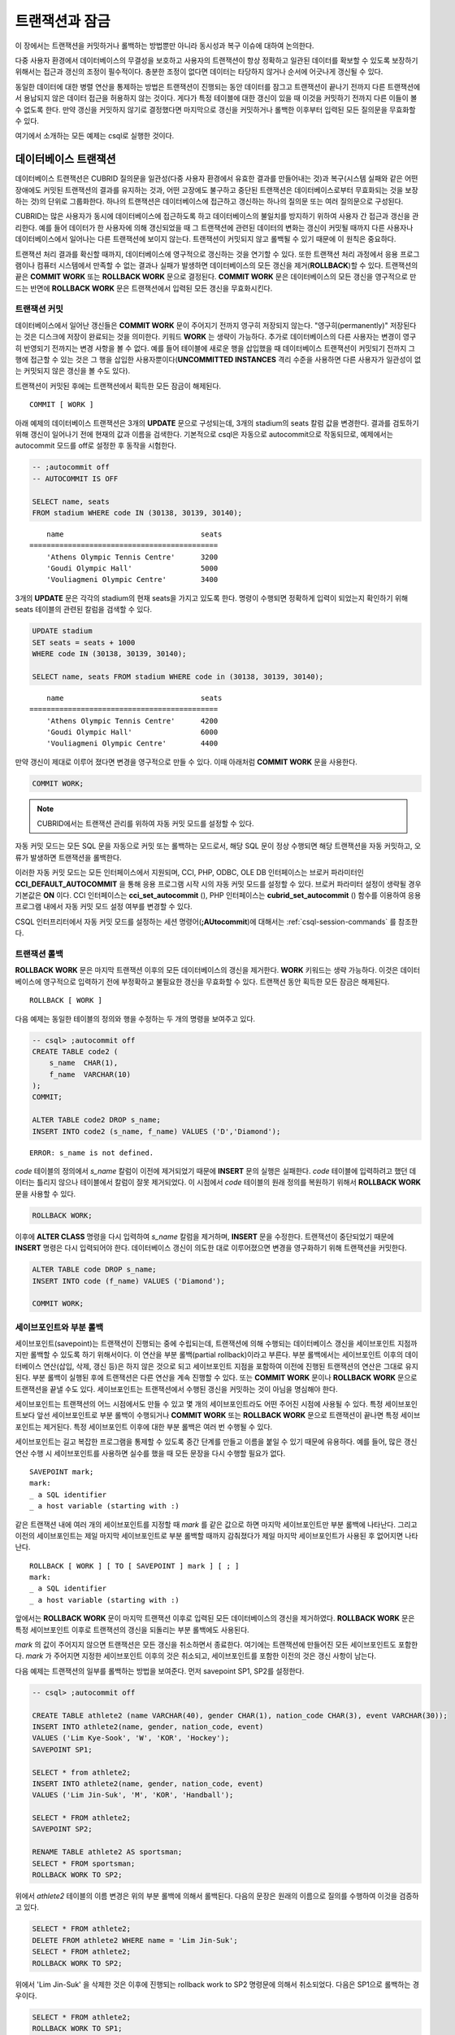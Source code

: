 ***************
트랜잭션과 잠금
***************

이 장에서는 트랜잭션을 커밋하거나 롤백하는 방법뿐만 아니라 동시성과 복구 이슈에 대하여 논의한다.

다중 사용자 환경에서 데이터베이스의 무결성을 보호하고 사용자의 트랜잭션이 항상 정확하고 일관된 데이터를 확보할 수 있도록 보장하기 위해서는 접근과 갱신의 조정이 필수적이다. 충분한 조정이 없다면 데이터는 타당하지 않거나 순서에 어긋나게 갱신될 수 있다.

동일한 데이터에 대한 병렬 연산을 통제하는 방법은 트랜잭션이 진행되는 동안 데이터를 잠그고 트랜잭션이 끝나기 전까지 다른 트랜잭션에서 용납되지 않은 데이터 접근을 허용하지 않는 것이다. 게다가 특정 테이블에 대한 갱신이 있을 때 이것을 커밋하기 전까지 다른 이들이 볼 수 없도록 한다. 만약 갱신을 커밋하지 않기로 결정했다면 마지막으로 갱신을 커밋하거나 롤백한 이후부터 입력된 모든 질의문을 무효화할 수 있다.

여기에서 소개하는 모든 예제는 csql로 실행한 것이다.

데이터베이스 트랜잭션
=====================

데이터베이스 트랜잭션은 CUBRID 질의문을 일관성(다중 사용자 환경에서 유효한 결과를 만들어내는 것)과 복구(시스템 실패와 같은 어떤 장애에도 커밋된 트랜잭션의 결과를 유지하는 것과, 어떤 고장에도 불구하고 중단된 트랜잭션은 데이터베이스로부터 무효화되는 것을 보장하는 것)의 단위로 그룹화한다. 하나의 트랜잭션은 데이터베이스에 접근하고 갱신하는 하나의 질의문 또는 여러 질의문으로 구성된다.

CUBRID는 많은 사용자가 동시에 데이터베이스에 접근하도록 하고 데이터베이스의 불일치를 방지하기 위하여 사용자 간 접근과 갱신을 관리한다. 예를 들어 데이터가 한 사용자에 의해 갱신되었을 때 그 트랜잭션에 관련된 데이터의 변화는 갱신이 커밋될 때까지 다른 사용자나 데이터베이스에서 일어나는 다른 트랜잭션에 보이지 않는다. 트랜잭션이 커밋되지 않고 롤백될 수 있기 때문에 이 원칙은 중요하다.

트랜잭션 처리 결과를 확신할 때까지, 데이터베이스에 영구적으로 갱신하는 것을 연기할 수 있다. 또한 트랜잭션 처리 과정에서 응용 프로그램이나 컴퓨터 시스템에서 만족할 수 없는 결과나 실패가 발생하면 데이터베이스의 모든 갱신을 제거(**ROLLBACK**)할 수 있다. 트랜잭션의 끝은 **COMMIT WORK** 또는 **ROLLBACK WORK** 문으로 결정된다. **COMMIT WORK** 문은 데이터베이스의 모든 갱신을 영구적으로 만드는 반면에 **ROLLBACK WORK** 문은 트랜잭션에서 입력된 모든 갱신을 무효화시킨다.

트랜잭션 커밋
-------------

데이터베이스에서 일어난 갱신들은 **COMMIT WORK** 문이 주어지기 전까지 영구히 저장되지 않는다. "영구히(permanently)" 저장된다는 것은 디스크에 저장이 완료되는 것을 의미한다. 키워드 **WORK** 는 생략이 가능하다. 추가로 데이터베이스의 다른 사용자는 변경이 영구히 반영되기 전까지는 변경 사항을 볼 수 없다. 예를 들어 테이블에 새로운 행을 삽입했을 때 데이터베이스 트랜잭션이 커밋되기 전까지 그 행에 접근할 수 있는 것은 그 행을 삽입한 사용자뿐이다(**UNCOMMITTED INSTANCES** 격리 수준을 사용하면 다른 사용자가 일관성이 없는 커밋되지 않은 갱신을 볼 수도 있다).

트랜잭션이 커밋된 후에는 트랜잭션에서 획득한 모든 잠금이 해제된다. ::

    COMMIT [ WORK ]

아래 예제의 데이터베이스 트랜잭션은 3개의 **UPDATE** 문으로 구성되는데, 3개의 stadium의 seats 칼럼 값을 변경한다. 결과를 검토하기 위해 갱신이 일어나기 전에 현재의 값과 이름을 검색한다. 기본적으로 csql은 자동으로 autocommit으로 작동되므로, 예제에서는 autocommit 모드를 off로 설정한 후 동작을 시험한다.

.. code-block:: sql

    -- ;autocommit off
    -- AUTOCOMMIT IS OFF
    
    SELECT name, seats
    FROM stadium WHERE code IN (30138, 30139, 30140);
    
::

        name                                seats
    ============================================
        'Athens Olympic Tennis Centre'      3200
        'Goudi Olympic Hall'                5000
        'Vouliagmeni Olympic Centre'        3400

3개의 **UPDATE** 문은 각각의 stadium의 현재 seats을 가지고 있도록 한다. 명령이 수행되면 정확하게 입력이 되었는지 확인하기 위해 seats 테이블의 관련된 칼럼을 검색할 수 있다.

.. code-block:: sql

    UPDATE stadium
    SET seats = seats + 1000
    WHERE code IN (30138, 30139, 30140);
     
    SELECT name, seats FROM stadium WHERE code in (30138, 30139, 30140);
    
::

        name                                seats
    ============================================
        'Athens Olympic Tennis Centre'      4200
        'Goudi Olympic Hall'                6000
        'Vouliagmeni Olympic Centre'        4400

만약 갱신이 제대로 이루어 졌다면 변경을 영구적으로 만들 수 있다. 이때 아래처럼 **COMMIT WORK** 문을 사용한다.

.. code-block:: sql

    COMMIT WORK;

.. note:: CUBRID에서는 트랜잭션 관리를 위하여 자동 커밋 모드를 설정할 수 있다.

자동 커밋 모드는 모든 SQL 문을 자동으로 커밋 또는 롤백하는 모드로서, 해당 SQL 문이 정상 수행되면 해당 트랜잭션을 자동 커밋하고, 오류가 발생하면 트랜잭션을 롤백한다.

이러한 자동 커밋 모드는 모든 인터페이스에서 지원되며, CCI, PHP, ODBC, OLE DB 인터페이스는 브로커 파라미터인 **CCI_DEFAULT_AUTOCOMMIT** 을 통해 응용 프로그램 시작 시의 자동 커밋 모드를 설정할 수 있다. 브로커 파라미터 설정이 생략될 경우 기본값은 **ON** 이다. CCI 인터페이스는 **cci_set_autocommit** (), PHP 인터페이스는 **cubrid_set_autocommit** () 함수를 이용하여 응용 프로그램 내에서 자동 커밋 모드 설정 여부를 변경할 수 있다. 

CSQL 인터프리터에서 자동 커밋 모드를 설정하는 세션 명령어(**;AUtocommit**)에 대해서는 :ref:`csql-session-commands` 를 참조한다.

트랜잭션 롤백
-------------

**ROLLBACK WORK** 문은 마지막 트랜잭션 이후의 모든 데이터베이스의 갱신을 제거한다. **WORK** 키워드는 생략 가능하다. 이것은 데이터베이스에 영구적으로 입력하기 전에 부정확하고 불필요한 갱신을 무효화할 수 있다. 트랜잭션 동안 획득한 모든 잠금은 해제된다. ::

    ROLLBACK [ WORK ]

다음 예제는 동일한 테이블의 정의와 행을 수정하는 두 개의 명령을 보여주고 있다.

.. code-block:: sql

    -- csql> ;autocommit off
    CREATE TABLE code2 (
        s_name  CHAR(1),
        f_name  VARCHAR(10)
    );
    COMMIT;
    
    ALTER TABLE code2 DROP s_name;
    INSERT INTO code2 (s_name, f_name) VALUES ('D','Diamond');
    
::
     
    ERROR: s_name is not defined.

*code* 테이블의 정의에서 *s_name* 칼럼이 이전에 제거되었기 때문에 **INSERT** 문의 실행은 실패한다. *code* 테이블에 입력하려고 했던 데이터는 틀리지 않으나 테이블에서 칼럼이 잘못 제거되었다. 이 시점에서 *code* 테이블의 원래 정의를 복원하기 위해서 **ROLLBACK WORK** 문을 사용할 수 있다.

.. code-block:: sql

    ROLLBACK WORK;

이후에 **ALTER CLASS** 명령을 다시 입력하여 *s_name* 칼럼을 제거하며, **INSERT** 문을 수정한다. 트랜잭션이 중단되었기 때문에 **INSERT** 명령은 다시 입력되어야 한다. 데이터베이스 갱신이 의도한 대로 이루어졌으면 변경을 영구화하기 위해 트랜잭션을 커밋한다.

.. code-block:: sql

    ALTER TABLE code DROP s_name;
    INSERT INTO code (f_name) VALUES ('Diamond');

    COMMIT WORK;

세이브포인트와 부분 롤백
------------------------

세이브포인트(savepoint)는 트랜잭션이 진행되는 중에 수립되는데, 트랜잭션에 의해 수행되는 데이터베이스 갱신을 세이브포인트 지점까지만 롤백할 수 있도록 하기 위해서이다. 이 연산을 부분 롤백(partial rollback)이라고 부른다. 부분 롤백에서는 세이브포인트 이후의 데이터베이스 연산(삽입, 삭제, 갱신 등)은 하지 않은 것으로 되고 세이브포인트 지점을 포함하여 이전에 진행된 트랜잭션의 연산은 그대로 유지된다. 부분 롤백이 실행된 후에 트랜잭션은 다른 연산을 계속 진행할 수 있다. 또는 **COMMIT WORK** 문이나 **ROLLBACK WORK** 문으로 트랜잭션을 끝낼 수도 있다. 세이브포인트는 트랜잭션에서 수행된 갱신을 커밋하는 것이 아님을 명심해야 한다.

세이브포인트는 트랜잭션의 어느 시점에서도 만들 수 있고 몇 개의 세이브포인트라도 어떤 주어진 시점에 사용될 수 있다. 특정 세이브포인트보다 앞선 세이브포인트로 부분 롤백이 수행되거나 **COMMIT WORK** 또는 **ROLLBACK WORK** 문으로 트랜잭션이 끝나면 특정 세이브포인트는 제거된다. 특정 세이브포인트 이후에 대한 부분 롤백은 여러 번 수행될 수 있다.

세이브포인트는 길고 복잡한 프로그램을 통제할 수 있도록 중간 단계를 만들고 이름을 붙일 수 있기 때문에 유용하다. 예를 들어, 많은 갱신 연산 수행 시 세이브포인트를 사용하면 실수를 했을 때 모든 문장을 다시 수행할 필요가 없다. ::

    SAVEPOINT mark;
    mark:
    _ a SQL identifier
    _ a host variable (starting with :)

같은 트랜잭션 내에 여러 개의 세이브포인트를 지정할 때 *mark* 를 같은 값으로 하면 마지막 세이브포인트만 부분 롤백에 나타난다. 그리고 이전의 세이브포인트는 제일 마지막 세이브포인트로 부분 롤백할 때까지 감춰졌다가 제일 마지막 세이브포인트가 사용된 후 없어지면 나타난다. ::

    ROLLBACK [ WORK ] [ TO [ SAVEPOINT ] mark ] [ ; ]
    mark:
    _ a SQL identifier
    _ a host variable (starting with :)

앞에서는 **ROLLBACK WORK** 문이 마지막 트랜잭션 이후로 입력된 모든 데이터베이스의 갱신을 제거하였다. **ROLLBACK WORK** 문은 특정 세이브포인트 이후로 트랜잭션의 갱신을 되돌리는 부분 롤백에도 사용된다.

*mark* 의 값이 주어지지 않으면 트랜잭션은 모든 갱신을 취소하면서 종료한다. 여기에는 트랜잭션에 만들어진 모든 세이브포인트도 포함한다. *mark* 가 주어지면 지정한 세이브포인트 이후의 것은 취소되고, 세이브포인트를 포함한 이전의 것은 갱신 사항이 남는다.

다음 예제는 트랜잭션의 일부를 롤백하는 방법을 보여준다.
먼저 savepoint SP1, SP2를 설정한다.

.. code-block:: sql

    -- csql> ;autocommit off
    
    CREATE TABLE athlete2 (name VARCHAR(40), gender CHAR(1), nation_code CHAR(3), event VARCHAR(30));
    INSERT INTO athlete2(name, gender, nation_code, event)
    VALUES ('Lim Kye-Sook', 'W', 'KOR', 'Hockey');
    SAVEPOINT SP1;
     
    SELECT * from athlete2;
    INSERT INTO athlete2(name, gender, nation_code, event)
    VALUES ('Lim Jin-Suk', 'M', 'KOR', 'Handball');
     
    SELECT * FROM athlete2;
    SAVEPOINT SP2;
     
    RENAME TABLE athlete2 AS sportsman;
    SELECT * FROM sportsman;
    ROLLBACK WORK TO SP2;

위에서 *athlete2* 테이블의 이름 변경은 위의 부분 롤백에 의해서 롤백된다. 다음의 문장은 원래의 이름으로 질의를 수행하여 이것을 검증하고 있다.

.. code-block:: sql

    SELECT * FROM athlete2;
    DELETE FROM athlete2 WHERE name = 'Lim Jin-Suk';
    SELECT * FROM athlete2;
    ROLLBACK WORK TO SP2;

위에서 'Lim Jin-Suk' 을 삭제한 것은 이후에 진행되는 rollback work to SP2 명령문에 의해서 취소되었다.
다음은 SP1으로 롤백하는 경우이다.

.. code-block:: sql

    SELECT * FROM athlete2;
    ROLLBACK WORK TO SP1;
    SELECT * FROM athlete2;
    COMMIT WORK;

.. _cursor-holding:
    
커서 유지
=========

응용 프로그램이 명시적인 커밋 혹은 자동 커밋 이후에도 **SELECT** 질의 결과의 레코드셋을 유지하여 다음 레코드를 읽을(fetch) 수 있도록 하는 것을 커서 유지(cursor holdability)라고 한다. 각 응용 프로그램에서 연결 수준(connection level) 또는 문장 수준(statement level)으로 커서 유지 기능을 설정할 수 있으며, 설정을 명시하지 않으면 기본으로 커서가 유지된다.

다음 코드는 JDBC에서 커서 유지를 설정하는 예이다.

.. code-block:: java

    // set cursor holdability at the connection level
    conn.setHoldability(ResultSet.HOLD_CURSORS_OVER_COMMIT);
     
    // set cursor holdability at the statement level which can override the connection
    PreparedStatement pStmt = conn.prepareStatement(sql,
                                        ResultSet.TYPE_SCROLL_SENSITIVE,
                                        ResultSet.CONCUR_UPDATABLE,
                                        ResultSet.HOLD_CURSORS_OVER_COMMIT);
 
커밋 시점에 커서를 유지하지 않고 커서를 닫도록 설정하고 싶으면, 위의 예제에서 **ResultSet.HOLD_CURSORS_OVER_COMMIT** 대신 **ResultSet.CLOSE_CURSORS_AT_COMMIT** 를 설정한다.

CCI 로 개발된 응용 프로그램 역시 커서 유지가 기본 동작이며, 연결 수준에서 커서를 유지하지 않도록 설정한 경우 질의를 prepare할 때 **CCI_PREPARE_HOLDABLE** 플래그를 명시하면 해당 질의 수준에서 커서를 유지한다. CCI로 개발된 드라이버(PHP, PDO, ODBC, OLE DB, ADO.NET, Perl, Python, Ruby) 역시 커서 유지가 기본 동작이며, 커서 유지 여부의 설정을 지원하는지에 대해서는 해당 드라이버의 **PREPARE** 함수를 참고한다.

.. note:: \

    * CUBRID 9.0 미만 버전까지는 커서 유지를 지원하지 않으며, 커밋이 발생하면 커서가 자동으로 닫히는 것이 기본 동작이다.
    * CUBRID는 현재 java.sql.XAConnection 인터페이스에서 ResultSet.HOLD_CURSORS_OVER_COMMIT을 지원하지 않는다.

**트랜잭션 종료 시의 커서 관련 동작**

트랜잭션이 커밋되면 커서 유지로 설정되어 있더라도 모든 잠금은 해제된다.

트랜잭션이 롤백되면 결과 셋이 닫힌다. 이것은 커서 유지가 설정되어 현재 트랜잭션에서 유지되던 결과 셋이 닫힌다는 것을 의미한다.

.. code-block:: java

    rs1 = stmt.executeQuery(sql1);
    conn.commit();
    rs2 = stmt.executeQuery(sql2);
    conn.rollback();  // 결과 셋 rs2와 rs1이 닫히게 되어 둘 다 사용하지 못하게 됨.

**결과 셋이 종료되는 경우**

커서가 유지되는 결과 셋은 다음의 경우에 닫힌다.

*   드라이버에서 결과 셋을 닫는 경우(예: rs.close() 등)
*   드라이버에서 statement를 닫는 경우(예: stmt.close() 등)
*   드라이버 연결 종료
*   트랜잭션을 롤백하는 경우(예: 자동 커밋 OFF 모드에서 사용자의 명시적인 롤백 호출, 자동 커밋 ON 모드에서 질의 실행 오류 발생 등)

**CAS와의 관계**

응용 프로그램에서 커서 유지로 설정되어 있다고 해도 응용 프로그램과 CAS와의 연결이 끊기면 결과 셋은 자동으로 닫힌다. 브로커 파라미터인 **KEEP_CONNECTION** 의 설정 값은 결과 셋의 커서 유지에 영향을 미친다.

*   KEEP_CONNECTION = ON : 커서 유지에 영향을 주지 않음.
*   KEEP_CONNECTION = AUTO : 커서 유지되는 결과 셋이 열려 있는 동안 CAS가 재시작될 수 없음.

.. warning:: 결과 셋을 닫지 않은 상태로 유지하는 만큼 메모리 사용량이 늘어날 수 있으므로 사용을 마친 결과 셋은 반드시 닫아야 한다.

.. note:: CUBRID 9.0 미만 버전까지는 커서 유지를 지원하지 않으며, 커밋이 발생하면 커서가 자동으로 닫힌다. 즉, **SELECT** 질의 결과의 레코드셋을 유지하지 않는다.


.. _database-concurrency:

데이터베이스 동시성
===================

다수의 사용자들이 데이터베이스에서 읽고 쓰는 권한을 가질 때, 한 명 이상의 사용자가 동시에 같은 데이터에 접근할 가능성이 있다. 데이터베이스의 무결성을 보호하고, 사용자와 트랜잭션이 항상 정확하고 일관된 데이터를 지니기 위해서는 다중 사용자 환경에서의 접근과 갱신에 대한 통제가 필수적이다. 적정한 통제가 없으면 데이터는 어긋난 순서로 부정확하게 갱신될 수 있다.

대부분의 상용 데이터베이스 시스템과 마찬가지로 CUBRID도 데이터베이스 내의 동시성(concurrency)을 위한 기본 요소인 직렬성(serializability)을 수용한다. 직렬성이란 여러 트랜잭션이 동시에 수행될 때, 마치 각각의 트랜잭션이 순차적으로 수행되는 것처럼 트랜잭션 간 간섭이 없다는 것을 의미하며, 트랜잭션의 격리 수준(isolation level)이 높을수록 보장된다. 이러한 원칙은 원자성(atomic, 트랜잭션의 모든 영향들은 커밋되거나 롤백되어야 함)을 갖는 트랜잭션이 각각 수행된다면, 데이터베이스의 동시성이 보장된다는 가정에 기초하고 있다. CUBRID에서 직렬성은 잘 알려진 2단계 잠금(two-phase locking) 기법을 통해 관리된다.

커밋하고자 하는 트랜잭션은 데이터베이스의 동시성을 보장하고, 적합한 결과를 보장해야 한다. 여러 트랜잭션이 동시에 수행 중일 때, 트랜잭션 T1 내의 이벤트는 트랜잭션 T2에 영향을 끼치지 않아야 하며, 이를 격리성(isolation)이라 한다. 즉, 트랜잭션의 격리 수준(isolation level)은 동시에 수행되는 다른 트랜잭션으로부터 간섭받는 것을 허용하는 정도의 단위이다. 격리 수준이 높을수록 트랜잭션 간 간섭이 적으며 직렬적이고, 격리 수준이 낮을수록 트랜잭션 간 간섭이 많고 병렬적이며 동시성이 높아진다. 이러한 트랜잭션의 격리 수준에 따라 데이터베이스는 테이블과 레코드에 대해 어떤 잠금을 획득할지 결정한다. 따라서, 적용하고자 하는 서비스의 특성에 따라 격리 수준을 적절히 설정함으로써 데이터베이스의 일관성(consistency)과 동시성(concurrency)을 조정할 수 있다.

사용자는 :ref:`set-transaction-isolation-level` 문을 사용하거나 CUBRID가 지원하는 동시성/잠금 파라미터를 이용하여 격리 수준을 설정할 수 있다. 이에 관한 설명은 :ref:`lock-parameters`\ 를 참조한다.

트랜잭션 격리 수준 설정을 통해 트랜잭션 간 간섭을 허용할 수 있는 읽기 연산의 종류는 다음과 같다.

*   **더티 읽기** (dirty read): 트랜잭션 T1이 데이터 D를 D'으로 갱신한 후 커밋을 수행하기 전에 트랜잭션 T2가 D'을 읽을 수 있다.
*   **반복할 수 없는 읽기** (non-repeatable read, unrepeatable read): 트랜잭션 T1이 데이터를 반복 조회하는 중에 다른 트랜잭션 T2가 데이터를 수정하고 커밋하는 경우, 트랜잭션 T1은 수정된 값을 읽을 수 있다.
*   **유령 읽기** (phantom read): 트랜잭션 T1에서 데이터를 여러 번 조회하는 중에 다른 트랜잭션 T2가 새로운 레코드 E를 삽입하고 커밋한 경우, 트랜잭션 T1은 E를 읽을 수 있다.

CUBRID에서 트랜잭션 격리 수준의 기본 설정은 :ref:`isolation-level-3` (3)이다.

**CUBRID가 제공하는 격리 수준**

(O: YES, X: NO)

+--------------------------------+-----------------------+--------+-----------+--------+----------------------+
| CUBRID 격리 수준               | 타 DBMS 격리 수준     | 더티   | 반복할 수 | 유령   | 조회 중인 테이블에   |
| (isolation_level)              |                       | 읽기   | 없는 읽기 | 읽기   | 대한 스키마 갱신     |
+================================+=======================+========+===========+========+======================+
| :ref:`isolation-level-6` (6)   | SERIALIZABLE          | X      | X         | X      | X                    |
+--------------------------------+-----------------------+--------+-----------+--------+----------------------+
| :ref:`isolation-level-5` (5)   | REPEATABLE READ       | X      | X         | O      | X                    |
+--------------------------------+-----------------------+--------+-----------+--------+----------------------+
| :ref:`isolation-level-4` (4)   | READ COMMITTED        | X      | O         | O      | X                    |
+--------------------------------+-----------------------+--------+-----------+--------+----------------------+
| :ref:`isolation-level-3` (3)   | READ UNCOMMITTED      | O      | O         | O      | X                    |
+--------------------------------+-----------------------+--------+-----------+--------+----------------------+
| :ref:`isolation-level-2` (2)   |                       | X      | O         | O      | O                    |
+--------------------------------+-----------------------+--------+-----------+--------+----------------------+
| :ref:`isolation-level-1` (1)   |                       | O      | O         | O      | O                    |
+--------------------------------+-----------------------+--------+-----------+--------+----------------------+

*   **READ UNCOMMITTED**\는 더티 읽기(dirty read), 반복할 수 없는 읽기(unrepeatable read), 유령 읽기(phantom read)를 허용한다.
*   **READ COMMITTED**\는 더티 읽기(dirty read)를 불허하며 반복할 수 없는 읽기(unrepeatable read), 유령 읽기(phantom read)를 허용한다.
*   **REPEATABLE READ**\는 더티 읽기(dirty read), 반복할 수 없는 읽기(unrepeatable read)를 불허하며 유령 읽기(phantom read)를 허용한다.
*   **SERIALIZABLE**\은 읽기 연산 시 트랜잭션 간 간섭을 불허한다.

.. _lock-protocol:

잠금 프로토콜
=============

CUBRID는 동시성 제어를 위해 2단계 잠금 프로토콜(2-phase locking protocol, 2PL)을 사용하여 트랜잭션 스케줄을 관리한다. 이는 트랜잭션이 사용하는 자원, 즉 객체에 대해 상호 배제 기능을 제공하는 기법이다. 확장 단계(growing phase)에서는 트랜잭션들이 잠금 연산만 수행할 수 있고 잠금 해제(unlock) 연산은 수행할 수 없다. 축소 단계(shrinking phase)에서는 트랜잭션들이 잠금 해제(unlock) 연산만 수행할 수 있고 잠금 연산은 수행할 수 없다. 즉, 트랜잭션 T1이 특정 객체에 대해 읽기 또는 갱신 연산을 수행하기 전에 반드시 잠금 연산을 먼저 수행하고, T1을 종료하기 전에 잠금 해제 연산을 수행해야 한다.

잠금의 단위
-----------

CUBRID는 잠금의 개수를 줄이기 위해서 단위 잠금(granularity locking) 프로토콜을 사용한다. 단위 잠금 프로토콜에서는 잠금 단위의 크기에 따라 계층으로 모델화되며, 행 잠금(row lock), 테이블 잠금(table lock), 데이터베이스 잠금(database lock)이 있다. 이때, 단위가 큰 잠금은 작은 단위의 잠금을 내포한다.

잠금을 설정하고 해제하는 과정에서 발생하는 성능 손실을 잠금 비용(overhead)이라고 하는데, 큰 단위보다 작은 단위의 잠금을 수행할 때 이러한 잠금 비용이 높아지고 대신 트랜잭션 동시성은 향상된다. 따라서, CUBRID는 잠금 비용과 트랜잭션 동시성을 고려하여 잠금 단위를 결정한다. 예를 들어, 한 트랜잭션이 테이블의 모든 행들을 조회하는 경우 행 단위로 잠금을 설정/해제하는 비용이 너무 높으므로 차라리 해당 테이블에 잠금을 설정한다. 이처럼 테이블에 잠금이 설정되면 트랜잭션 동시성이 저하되므로, 동시성을 보장하려면 풀 스캔(full scan)이 발생하지 않도록 적절한 인덱스를 사용해야 할 것이다.

이와 같은 잠금 관리를 위해 CUBRID는 잠금 에스컬레이션(lock escalation) 기법을 사용하여 설정 가능한 단위 잠금의 수를 제한한다. 예를 들어, 한 트랜잭션이 행 단위에서 특정 개수 이상의 잠금을 가지고 있으면 시스템은 계층적으로 상위 단위인 테이블에 대해 잠금을 요청하기 시작한다. 단, 상위 단위로 잠금 에스컬레이션을 수행하기 위해서는 어떤 트랜잭션도 상위 단위 객체에 대한 잠금을 가지고 있지 않아야 한다. 그래야만 잠금 변환에 따른 교착 상태(deadlock)를 예방할 수 있다. 이때, 작은 단위에서 허용하는 잠금 개수는 시스템 파라미터 **lock_escalation** 을 통해 설정할 수 있다.

.. _lock-mode:

잠금 모드의 종류와 호환성
-------------------------

CUBRID는 트랜잭션이 수행하고자 하는 연산의 종류에 따라 획득하고자 하는 잠금 모드를 결정하며, 다른 트랜잭션에 의해 이미 선점된 잠금 모드의 종류에 따라 잠금 공유 여부를 결정한다. 이와 같은 잠금에 대한 결정은 시스템이 자동으로 수행하며, 사용자에 의한 수동 지정은 허용되지 않는다. CUBRID의 잠금 정보를 확인하기 위해서는 **cubrid lockdb** *db_name* 명령어를 사용하며, 자세한 내용은 :ref:`lockdb` 을 참고한다.

*   **공유 잠금(shared lock, S_LOCK)**

    객체에 대해 읽기 연산을 수행하기 전에 획득하며, 여러 트랜잭션이 동일 객체에 대해 획득할 수 있는 잠금이다.

    트랜잭션 T1이 특정 객체에 대해 읽기 연산을 수행하기 전에 공유 잠금을 먼저 획득한다. 격리 수준이 READ COMMITTED(4)인 경우 트랜잭션 T1이 커밋되기 전이라도 읽기 연산을 완료하면 즉시 획득한 공유 잠금을 해제한다. 이때, 트랜잭션 T2, T3은 동시에 그 객체에 대해 읽기 연산을 수행할 수 있으나 갱신 연산을 수행할 수 없다.
    
    .. note:: 격리 수준이 REPEATABLE READ(2)인 경우, 트랜잭션 T1이 커밋될 때까지 공유 잠금을 유지한다.

*   **배타 잠금(exclusive lock, X_LOCK)**

    객체에 대해 갱신 연산을 수행하기 전에 획득하며, 하나의 트랜잭션만 획득할 수 있는 잠금이다.

    트랜잭션 T1이 특정 객체 X에 대해 갱신 연산을 수행하기 전에 배타 잠금을 먼저 획득하고, 갱신 연산을 완료하더라도 트랜잭션 T1이 커밋될 때까지 배타 잠금을 해제하지 않는다. 따라서, 트랜잭션 T2, T3은 트랜잭션 T1이 배타 잠금을 해제하기 전까지는 X에 대한 읽기 연산도 수행할 수 없다.

*   **갱신 잠금(update lock, U_LOCK)** 

    갱신 연산을 수행하기 전, 조건절에서 읽기 연산을 수행할 때 획득하는 잠금이다.

    예를 들어 **WHERE** 절과 결합된 **UPDATE** 문을 수행하는 경우, **WHERE** 절에서 인덱스 검색을 하거나 풀 스캔 검색을 수행할 때 행 단위로 갱신 잠금을 획득하고, 조건을 만족하는 결과 행들에 대해서만 배타 잠금을 획득하여 갱신 연산을 수행한다. 이처럼 갱신 잠금은 실제 갱신 연산을 수행할 때 배타 잠금으로 변환되며, 이는 다른 트랜잭션이 동일한 객체에 대해 읽기 연산을 수행하지 못하도록 하므로 준 배타 잠금이라고 할 수 있다.

*   **의도 잠금(내재된 잠금, intent lock)**

    특정 단위의 객체에 걸리는 잠금을 보호하기 위하여 이 객체보다 상위 단위의 객체에 내재적으로 설정하는 잠금을 의미한다.

    예를 들어, 특정 행에 공유 잠금이 요청되면 이보다 계층적으로 상위에 있는 테이블에도 의도 공유 잠금을 함께 설정하여 다른 트랜잭션에 의해 테이블이 잠금되는 것을 예방한다. 따라서, 의도 잠금은 계층적으로 가장 낮은 단위인 행에 대해서는 설정되지 않으며, 이보다 높은 단위의 객체에 대해서만 설정된다. 의도 잠금의 종류는 다음과 같다.

    *   **의도 공유 잠금(intent shared lock, IS_LOCK)**
  
        특정 행에 공유 잠금이 설정됨에 따라 상위 객체인 테이블에 의도 공유 잠금이 설정되면, 다른 트랜잭션은 칼럼을 추가하거나 테이블 이름을 변경하는 등의 테이블 스키마를 변경할 수 없고, 모든 행을 갱신하는 작업을 수행할 수 없다. 그러나 일부 행을 갱신하는 작업이나, 모든 행을 조회하는 작업은 허용된다.

    *   **의도 배타 잠금(intent exclusive lock, IX_LOCK)** 
    
        특정 행에 배타 잠금이 설정됨에 따라 상위 객체인 테이블에 의도 배타 잠금이 설정되면, 다른 트랜잭션은 테이블 스키마를 변경할 수 없고, 모든 행을 갱신하는 작업은 물론, 모든 행을 조회하는 작업은 수행할 수 없다. 그러나, 일부 행을 갱신하는 작업은 허용된다.

    *   **공유 의도 배타 잠금(shared with intent exclusive lock, SIX_LOCK)** 
    
        계층적으로 더 낮은 모든 객체에 설정된 공유 잠금을 보호하고, 계층적으로 더 낮은 일부 객체에 대한 의도 배타 잠금을 보호하기 위하여 상위 객체에 내재적으로 설정되는 잠금이다.

        테이블에 공유 의도 배타 잠금이 설정되면, 다른 트랜잭션은 테이블 스키마를 변경할 수 없고, 모든 행/일부 행을 갱신할 수 없으며, 모든 행을 조회할 수 없다. 그러나, 일부 행을 조회하는 작업은 허용된다.

*   **키 잠금**

    고유 키가 존재하는 행에 대해 SELECT, INSERT, UPDATE, DELETE 등의 작업을 수행할 때 키에 잠금을 획득한다.
    단, 키 잠금을 하려면 WHERE 조건에 해당하는 칼럼에 반드시 고유 키가 존재해야 한다.
    
    예를 들어 어떤 값을 INSERT하면, 해당 값에 대해 X_LOCK을 획득하고 해당 값의 다음 키에 NS_LOCK을 획득한다.

    어떤 값을 UPDATE/DELETE하면, 지정한 최소 범위와 가장 가까운 작은 값의 키와 최대 범위와 가장 가까운 큰 값의 키에 NX_LOCK을 획득한다.

    *   **다음 키 공유 잠금(next-key shared lock, NS)**

        고유 키가 존재하는 행에 대해 INSERT 작업을 수행할 때 해당 작업이 영향을 주는 범위를 보호하기 위해 다음 키에 잠금을 획득한다.
    
    *   **다음 키 배타 잠금(next-key exclusive lock, NX)**
    
        고유 키가 존재하는 행에 대해 UPDATE, DELETE 작업을 수행할 때 해당 작업이 영향을 주는 범위를 보호하기 위해 해당 범위 이전 키와 다음 키에 잠금을 획득한다.
    
*   **스키마 잠금**
    
    DDL 작업을 수행할 때 스키마 잠금을 획득한다.
    
    *   **스키마 안정 잠금(schema stability lock, SCH-S)**

        질의 컴파일을 수행하는 동안 획득되며 질의에 포함된 스키마가 다른 트랜잭션에 의해 수정되지 않음을 보장한다. 

    *   **스키마 수정 잠금(schema modification lock, SCH-M)**

        DDL(ALTER/CREATE/DROP)을 실행하는 동안 획득되며 다른 트랜잭션이 수정된 스키마에 접근하는 것을 방지한다.

    ALTER, CREATE INDEX 등 일부 DDL 연산은 SCH-M 잠금을 직접 획득하지 않는다. 예를 들어 필터 인덱스를 생성할 때, CUBRID는 필터 표현식에 대한 타입 검사를 수행한다. 이 기간 동안, 대상 테이블에 유지되는 잠금은 다른 타입 검사 연산의 경우처럼 SCH-S이다. 이러한 방식은 DDL 연산이 컴파일되는 동안 다른 트랜잭션이 연산을 수행하는 것을 허용하여, 동시성을 높일 수 있다는 이점이 있다.
    
    하지만 이 방식은 같은 테이블에 동시에 DDL 연산을 수행할 때 교착 상태를 회피할 수 없다는 단점 또한 존재한다. SCH-S 잠금으로 인한 교착 상태의 예는 다음과 같다.
    
    +---------------------------------------------------------+---------------------------------------------------------+
    | T1                                                      | T2                                                      |
    +=========================================================+=========================================================+
    | ::                                                      | ::                                                      |
    |                                                         |                                                         |
    |  CREATE INDEX i_t_i on t( i ) WHERE i > 0               |   CREATE INDEX i_t_j on t(j) WHERE j > 0                |
    +---------------------------------------------------------+---------------------------------------------------------+
    | "i > 0" 조건의 타입 검사를 수행하는 동안 SCH-S 잠금     |                                                         |
    +---------------------------------------------------------+---------------------------------------------------------+
    |                                                         | "j > 0" 조건의 타입 검사를 수행하는 동안 SCH-S 잠금     |
    +---------------------------------------------------------+---------------------------------------------------------+
    | SCH-M 잠금을 요청하나 T2의 SCH-S 잠금때문에 대기 상태   |                                                         |
    +---------------------------------------------------------+---------------------------------------------------------+
    |                                                         | SCH-M 잠금을 요청하나 T1의 SCH-S 잠금때문에 대기 상태   |
    +---------------------------------------------------------+---------------------------------------------------------+
    
    
위에서 설명한 잠금들의 호환 관계(lock compatibility)를 정리하면 아래의 표와 같다. 호환된다는 것은 잠금 보유자(lock holder)가 특정 객체에 대해 획득한 잠금과 중복하여 잠금 요청자(lock requester)가 잠금을 획득할 수 있다는 의미이다.

**잠금 호환성**

(O: TRUE, X: FALSE, -: N/A)

+----------------------------------+-----------------------------------------------------------------------------------------------------------------------------------+
|                                  | **잠금 보유자(Lock holder)**                                                                                                      |
|                                  +-----------+-----------+-----------+-----------+-----------+-----------+-----------+-----------+-----------+-----------+-----------+
|                                  | **NULL**  | **SCH-S** | **IS**    | **S**     | **IX**    | **SIX**   | **U**     | **X**     | **NS**    | **NX**    | **SCH-M** |
+----------------------+-----------+-----------+-----------+-----------+-----------+-----------+-----------+-----------+-----------+-----------+-----------+-----------+
| **잠금 요청자**      | **NULL**  | O         | O         | O         | O         | O         | O         | O         | O         | O         | O         | O         |
| **(Lock requester)** |           |           |           |           |           |           |           |           |           |           |           |           |
|                      +-----------+-----------+-----------+-----------+-----------+-----------+-----------+-----------+-----------+-----------+-----------+-----------+
|                      | **SCH-S** | O         | O         | O         | O         | O         | O         | \-        | O         | \-        | \-        | O         |
|                      +-----------+-----------+-----------+-----------+-----------+-----------+-----------+-----------+-----------+-----------+-----------+-----------+
|                      | **IS**    | O         | O         | O         | O         | O         | O         | \-        | X         | \-        | \-        | X         |
|                      +-----------+-----------+-----------+-----------+-----------+-----------+-----------+-----------+-----------+-----------+-----------+-----------+
|                      | **S**     | O         | O         | O         | O         | X         | X         | X         | X         | X         | X         | X         |
|                      +-----------+-----------+-----------+-----------+-----------+-----------+-----------+-----------+-----------+-----------+-----------+-----------+
|                      | **IX**    | O         | O         | O         | X         | O         | X         | \-        | X         | \-        | \-        | X         |
|                      +-----------+-----------+-----------+-----------+-----------+-----------+-----------+-----------+-----------+-----------+-----------+-----------+
|                      | **SIX**   | O         | O         | O         | X         | X         | X         | \-        | X         | \-        | \-        | X         |
|                      +-----------+-----------+-----------+-----------+-----------+-----------+-----------+-----------+-----------+-----------+-----------+-----------+
|                      | **U**     | O         | \-        | \-        | O         | \-        | \-        | X         | X         | \-        | \-        | \-        |
|                      +-----------+-----------+-----------+-----------+-----------+-----------+-----------+-----------+-----------+-----------+-----------+-----------+
|                      | **X**     | O         | O         | X         | X         | X         | X         | X         | X         | \-        | \-        | X         |
|                      +-----------+-----------+-----------+-----------+-----------+-----------+-----------+-----------+-----------+-----------+-----------+-----------+
|                      | **NS**    | O         | \-        | \-        | X         | \-        | \-        | \-        | \-        | O         | X         | \-        |
|                      +-----------+-----------+-----------+-----------+-----------+-----------+-----------+-----------+-----------+-----------+-----------+-----------+
|                      | **NX**    | O         | \-        | \-        | X         | \-        | \-        | \-        | \-        | X         | X         | \-        |
|                      +-----------+-----------+-----------+-----------+-----------+-----------+-----------+-----------+-----------+-----------+-----------+-----------+
|                      | **SCH-M** | O         | X         | X         | X         | X         | X         | \-        | X         | \-        | \-        | X         |
+----------------------+-----------+-----------+-----------+-----------+-----------+-----------+-----------+-----------+-----------+-----------+-----------+-----------+

*   **NULL**\: 아무 잠금도 없는 상태

**잠금 변환 테이블**

+----------------------------------+-----------------------------------------------------------------------------------------------------------------------------------+
|                                  | **획득 잠금 모드(Granted lock mode)**                                                                                             |
|                                  +-----------+-----------+-----------+-----------+-----------+-----------+-----------+-----------+-----------+-----------+-----------+
|                                  | **NULL**  | **SCH-S** | **IS**    | **S**     | **IX**    | **SIX**   | **U**     | **X**     | **NS**    | **NX**    | **SCH-M** |
+----------------------+-----------+-----------+-----------+-----------+-----------+-----------+-----------+-----------+-----------+-----------+-----------+-----------+
| **요청 잠금 모드**   | **NULL**  | NULL      | SCH-S     | IS        | S         | IX        | SIX       | U         | X         | NS        | NX        | SCH-M     |
|                      +-----------+-----------+-----------+-----------+-----------+-----------+-----------+-----------+-----------+-----------+-----------+-----------+
|                      | **SCH-S** | SCH-S     | SCH-S     | IS        | S         | IX        | SIX       | \-        | X         | \-        | \-        | SCH-M     |
|                      +-----------+-----------+-----------+-----------+-----------+-----------+-----------+-----------+-----------+-----------+-----------+-----------+
|                      | **IS**    | IS        | IS        | IS        | S         | IX        | SIX       | \-        | X         | \-        | \-        | SCH-M     |
|                      +-----------+-----------+-----------+-----------+-----------+-----------+-----------+-----------+-----------+-----------+-----------+-----------+
|                      | **S**     | S         | S         | S         | S         | SIX       | SIX       | U         | X         | NX        | NX        | SCH-M     |
|                      +-----------+-----------+-----------+-----------+-----------+-----------+-----------+-----------+-----------+-----------+-----------+-----------+
|                      | **IX**    | IX        | IX        | IX        | SIX       | IX        | SIX       | \-        | X         | \-        | \-        | SCH-M     |
|                      +-----------+-----------+-----------+-----------+-----------+-----------+-----------+-----------+-----------+-----------+-----------+-----------+
|                      | **SIX**   | SIX       | SIX       | SIX       | SIX       | SIX       | SIX       | \-        | X         | \-        | \-        | SCH-M     |
|                      +-----------+-----------+-----------+-----------+-----------+-----------+-----------+-----------+-----------+-----------+-----------+-----------+
|                      | **U**     | U         | \-        | \-        | U         | \-        | \-        | U         | X         | \-        | \-        | \-        |
|                      +-----------+-----------+-----------+-----------+-----------+-----------+-----------+-----------+-----------+-----------+-----------+-----------+
|                      | **X**     | X         | X         | X         | X         | X         | X         | X         | X         | \-        | \-        | SCH-M     |
|                      +-----------+-----------+-----------+-----------+-----------+-----------+-----------+-----------+-----------+-----------+-----------+-----------+
|                      | **NS**    | NS        | \-        | \-        | NX        | \-        | \-        | \-        | \-        | NS        | NX        | \-        |
|                      +-----------+-----------+-----------+-----------+-----------+-----------+-----------+-----------+-----------+-----------+-----------+-----------+
|                      | **NX**    | NX        | \-        | \-        | NX        | \-        | \-        | \-        | \-        | NX        | NX        | \-        |
|                      +-----------+-----------+-----------+-----------+-----------+-----------+-----------+-----------+-----------+-----------+-----------+-----------+
|                      | **SCH-M** | SCH-M     | SCH-M     | SCH-M     | SCH-M     | SCH-M     | SCH-M     | \-        | SCH-M     | \-        | \-        | SCH-M     |
+----------------------+-----------+-----------+-----------+-----------+-----------+-----------+-----------+-----------+-----------+-----------+-----------+-----------+

다음은 격리 수준(isolation level)을 4로 설정한 경우 INSERT한 데이터가 행에 X_LOCK, 키에 대해 NS_LOCK을 설정하는 예이다.

+---------------------------------------------------------+---------------------------------------------------------+----------------------------------------------------------------------------+
| T1                                                      | T2                                                      | 설명                                                                       |
+=========================================================+=========================================================+============================================================================+
| ::                                                      | ::                                                      | AUTOCOMMIT OFF, READ COMMITTED로 설정                                      |
|                                                         |                                                         |                                                                            |
|   csql> ;au off                                         |   csql> ;au off                                         |                                                                            |
|   SET TRANSACTION ISOLATION LEVEL 4;                    |   SET TRANSACTION ISOLATION LEVEL 4;                    |                                                                            |
+---------------------------------------------------------+---------------------------------------------------------+----------------------------------------------------------------------------+
| ::                                                      |                                                         |                                                                            |
|                                                         |                                                         |                                                                            |
|   CREATE TABLE tbl(a INT PRIMARY KEY, b INT);           |                                                         |                                                                            |
|   INSERT INTO tbl                                       |                                                         |                                                                            |
|     VALUES (10, 10), (30, 30), (50, 50), (70, 70);      |                                                         |                                                                            |
|   COMMIT;                                               |                                                         |                                                                            |
+---------------------------------------------------------+---------------------------------------------------------+----------------------------------------------------------------------------+
| ::                                                      |                                                         | 행 20에 X_LOCK, 키 30에 NS_LOCK을 획득한다.                                |
|                                                         |                                                         |                                                                            |
|   INSERT INTO tbl VALUES (20, 20);                      |                                                         |                                                                            |
+---------------------------------------------------------+---------------------------------------------------------+----------------------------------------------------------------------------+
|                                                         | ::                                                      | 대기. 행 20에 X_LOCK이 잠겨있으므로 T2의 S_LOCK을 허용하지 않는다.         |
|                                                         |                                                         |                                                                            |
|                                                         |   SELECT * FROM tbl WHERE a <= 20;                      |                                                                            |
+---------------------------------------------------------+---------------------------------------------------------+----------------------------------------------------------------------------+
|                                                         | 인터럽트(ctrl-C)로 작업 취소                            |                                                                            |
+---------------------------------------------------------+---------------------------------------------------------+----------------------------------------------------------------------------+
|                                                         | ::                                                      | 허용. T2의 25보다 큰 행에 대한 S_LOCK을 요청하므로 키 잠금과는 무관하다.   |
|                                                         |                                                         |                                                                            |
|                                                         |   SELECT * FROM tbl WHERE a > 25;                       |                                                                            |
+---------------------------------------------------------+---------------------------------------------------------+----------------------------------------------------------------------------+
|                                                         | ::                                                      | 허용. 키 30에 NS_LOCK이 잠겨있지만 T2는 행에 대한 U_LOCK, X_LOCK을         |
|                                                         |                                                         | 획득하며, 이는 T1의 키 잠금과는 무관하다. 또한 T2는 키 30,                 |
|                                                         |   UPDATE tbl SET b=100 WHERE a > 25 AND a < 40;         | 키 50에 대한 NX_LOCK을 획득한다.                                           |
+---------------------------------------------------------+---------------------------------------------------------+----------------------------------------------------------------------------+
| ::                                                      |                                                         | T1의 잠금이 해제된다.                                                      |
|                                                         |                                                         |                                                                            |
|   COMMIT;                                               |                                                         |                                                                            |
+---------------------------------------------------------+---------------------------------------------------------+----------------------------------------------------------------------------+
| ::                                                      |                                                         | 대기. T2가 키 20, 키 30, 키 50에 NX_LOCK을 보유하고 있는데 행 22를         |
|                                                         |                                                         | INSERT하려면 T1이 키 30에 대한 NS_LOCK을 획득해야 하므로 대기하게 된다.    |
|   INSERT INTO tbl VALUES (22, 22);                      |                                                         |                                                                            |
+---------------------------------------------------------+---------------------------------------------------------+----------------------------------------------------------------------------+


다음은 격리 수준(isolation level)을 4로 설정한 경우 T2가 업데이트한 데이터를 커밋할 때까지 T1이 대기하는 예이다.

+-------------------------------------------------------------------------------+-------------------------------------------------------------------------------+
| T1                                                                            | T2                                                                            |
+===============================================================================+===============================================================================+
| ::                                                                            | ::                                                                            |
|                                                                               |                                                                               |
|   csql> ;autocommit off                                                       |   csql> ;autocommit off                                                       |
|                                                                               |                                                                               |
|   AUTOCOMMIT IS OFF                                                           |   AUTOCOMMIT IS OFF                                                           |
|                                                                               |                                                                               |
|   csql> SET TRANSACTION ISOLATION LEVEL 4;                                    |   csql> SET TRANSACTION ISOLATION LEVEL 4;                                    |
|                                                                               |                                                                               |
|   Isolation level set to:                                                     |   Isolation level set to:                                                     |
|   REPEATABLE READ SCHEMA, READ COMMITTED INSTANCES.                           |   REPEATABLE READ SCHEMA, READ COMMITTED INSTANCES.                           |
|                                                                               |                                                                               |
|                                                                               | ::                                                                            |
|                                                                               |                                                                               |
|                                                                               |   $ cubrid lockdb demodb                                                      |
|                                                                               |                                                                               |
|                                                                               |   *** Lock Table Dump ***                                                     |
|                                                                               |                                                                               |
|                                                                               |   ...                                                                         |
|                                                                               |                                                                               |
|                                                                               |   Object Lock Table:                                                          |
|                                                                               |         Current number of objects which are locked    = 0                     |
|                                                                               |         Maximum number of objects which can be locked = 10000                 |
|                                                                               |                                                                               |
|                                                                               |   ...                                                                         |
+-------------------------------------------------------------------------------+-------------------------------------------------------------------------------+
| ::                                                                            |                                                                               |
|                                                                               |                                                                               |
|   csql> SELECT nation_code, gold FROM participant WHERE nation_code='USA';    |                                                                               |
|                                                                               |                                                                               |
|    nation_code                  gold                                          |                                                                               |
|   ======================================                                      |                                                                               |
|   'USA'                          36                                           |                                                                               |
|   'USA'                          37                                           |                                                                               |
|   'USA'                          44                                           |                                                                               |
|   'USA'                          37                                           |                                                                               |
|   'USA'                          36                                           |                                                                               |
|                                                                               |                                                                               |
| ::                                                                            |                                                                               |
|                                                                               |                                                                               |
|   $ cubrid lockdb demodb                                                      |                                                                               |
|                                                                               |                                                                               |
|   *** Lock Table Dump ***                                                     |                                                                               |
|                                                                               |                                                                               |
|   ...                                                                         |                                                                               |
|                                                                               |                                                                               |
|   Object type: Root class.                                                    |                                                                               |
|   LOCK HOLDERS:                                                               |                                                                               |
|     Tran_index =   2, Granted_mode =  IS_LOCK, Count =   1, Nsubgranules =  1 |                                                                               |
|                                                                               |                                                                               |
|   Object type: Class = participant.                                           |                                                                               |
|   LOCK HOLDERS:                                                               |                                                                               |
|     Tran_index =   2, Granted_mode =  IS_LOCK, Count =   2, Nsubgranules =  0 |                                                                               |
+-------------------------------------------------------------------------------+-------------------------------------------------------------------------------+
|                                                                               | ::                                                                            |
|                                                                               |                                                                               |
|                                                                               |   csql> UPDATE participant SET gold = 11 WHERE nation_code = 'USA';           |
+-------------------------------------------------------------------------------+-------------------------------------------------------------------------------+
| ::                                                                            |                                                                               |
|                                                                               |                                                                               |
|   csql> SELECT nation_code, gold FROM participant WHERE nation_code='USA';    |                                                                               |
|                                                                               |                                                                               |
|   /* no results until transaction 2 releases a lock */                        |                                                                               |
|                                                                               |                                                                               |
| ::                                                                            |                                                                               |
|                                                                               |                                                                               |
|   $ cubrid lockdb demodb                                                      |                                                                               |
|                                                                               |                                                                               |
|   *** Lock Table Dump ***                                                     |                                                                               |
|                                                                               |                                                                               |
|   ...                                                                         |                                                                               |
|                                                                               |                                                                               |
|   Object type: Instance of class ( 0|   551|   7) = participant.              |                                                                               |
|   LOCK HOLDERS:                                                               |                                                                               |
|       Tran_index =   3, Granted_mode =   X_LOCK, Count =   2                  |                                                                               |
|                                                                               |                                                                               |
|   ...                                                                         |                                                                               |
|                                                                               |                                                                               |
|   Object type: Root class.                                                    |                                                                               |
|   LOCK HOLDERS:                                                               |                                                                               |
|     Tran_index =   3, Granted_mode =  IX_LOCK, Count =   1, Nsubgranules =  3 |                                                                               |
|                                                                               |                                                                               |
|   NON_2PL_RELEASED:                                                           |                                                                               |
|     Tran_index =   2, Non_2_phase_lock =  IS_LOCK                             |                                                                               |
|                                                                               |                                                                               |
|   ...                                                                         |                                                                               |
|                                                                               |                                                                               |
|   Object type: Class = participant.                                           |                                                                               |
|   LOCK HOLDERS:                                                               |                                                                               |
|     Tran_index =   3, Granted_mode =  IX_LOCK, Count =   3, Nsubgranules =  5 |                                                                               |
|     Tran_index =   2, Granted_mode =  IS_LOCK, Count =   2, Nsubgranules =  0 |                                                                               |
+-------------------------------------------------------------------------------+-------------------------------------------------------------------------------+
|                                                                               | ::                                                                            |
|                                                                               |                                                                               |
|                                                                               |   csql> COMMIT;                                                               |
|                                                                               |   Execute OK. (0.000192 sec)                                                  |
+-------------------------------------------------------------------------------+-------------------------------------------------------------------------------+
| ::                                                                            |                                                                               |
|                                                                               |                                                                               |
|   nation_code                  gold                                           |                                                                               |
|   =================================                                           |                                                                               |
|   'USA'                          11                                           |                                                                               |
|   'USA'                          11                                           |                                                                               |
|   'USA'                          11                                           |                                                                               |
|   'USA'                          11                                           |                                                                               |
|   'USA'                          11                                           |                                                                               |
|                                                                               |                                                                               |
| ::                                                                            |                                                                               |
|                                                                               |                                                                               |
|   $ cubrid lockdb demodb                                                      |                                                                               |
|                                                                               |                                                                               |
|   ...                                                                         |                                                                               |
|                                                                               |                                                                               |
|   Object type: Root class.                                                    |                                                                               |
|   LOCK HOLDERS:                                                               |                                                                               |
|     Tran_index =   2, Granted_mode =  IS_LOCK, Count =   1, Nsubgranules =  1 |                                                                               |
|                                                                               |                                                                               |
|   Object type: Class = participant.                                           |                                                                               |
|   LOCK HOLDERS:                                                               |                                                                               |
|     Tran_index =   2, Granted_mode =  IS_LOCK, Count =   3, Nsubgranules =  0 |                                                                               |
|                                                                               |                                                                               |
|   ...                                                                         |                                                                               |
+-------------------------------------------------------------------------------+-------------------------------------------------------------------------------+
| ::                                                                            |                                                                               |
|                                                                               |                                                                               |
|   csql> COMMIT;                                                               |                                                                               |
|   Execute OK. (0.000192 sec)                                                  |                                                                               |
|                                                                               |                                                                               |
| ::                                                                            |                                                                               |
|                                                                               |                                                                               |
|   $ cubrid lockdb demodb                                                      |                                                                               |
|                                                                               |                                                                               |
|   ...                                                                         |                                                                               |
|                                                                               |                                                                               |
|   Object Lock Table:                                                          |                                                                               |
|           Current number of objects which are locked    = 0                   |                                                                               |
|           Maximum number of objects which can be locked = 10000               |                                                                               |
+-------------------------------------------------------------------------------+-------------------------------------------------------------------------------+

트랜잭션 교착 상태(deadlock)
----------------------------

교착 상태(deadlock)는 둘 이상의 트랜잭션이 서로 맞물려 상대방의 잠금이 해제되기를 기다리는 상태이다. 이러한 교착 상태에서는 서로가 상대방의 작업 수행을 차단하기 때문에 CUBRID는 트랜잭션 중 하나를 롤백시켜 교착 상태를 해결한다. 롤백되는 트랜잭션은 일반적으로 가장 적은 갱신을 수행한 것인데 보통 가장 최근에 시작된 트랜잭션이다. 시스템에 의해 트랜잭션이 롤백되자마자 그 트랜잭션이 가지고 있던 잠금이 해제되고 교착 상태에 있던 다른 트랜잭션이 진행되도록 허가된다.

이러한 교착 상태 발생은 예측할 수 없지만 가급적 교착 상태가 발생하지 않도록 하려면, 인덱스를 설정하여 잠금이 설정되는 범위를 줄이거나 트랜잭션을 짧게 만들거나 트랜잭션 격리 수준(isolation level)을 낮게 설정하는 것이 좋다.

에러 심각성 수준을 설정하는 시스템 파라미터인 **error_log_level** 의 값을 NOTIFICATION으로 설정하면 교착 상태 발생 시 서버 에러 로그 파일에 잠금 관련 정보가 기록된다.

다음의 에러 로그 파일 정보에서 (1)은 교착 상태를 유발한 테이블 이름을, (2)는 인덱스 이름을 나타낸다. ::

    demodb_20111102_1811.err
        ...
        OID = -532| 520| 1
    (1) Object type: Index key of class ( 0| 417| 7) = tbl.
        BTID = 0| 123| 530
    (2) Index Name : i_tbl_col1
        Total mode of holders = NS_LOCK, Total mode of waiters = NULL_LOCK.
        Num holders= 1, Num blocked-holders= 0, Num waiters= 0
        LOCK HOLDERS:
        Tran_index = 2, Granted_mode = NS_LOCK, Count = 1
    ...

**예제**

+----------------------------------------------------------------------------------------------------+----------------------------------------------------------------------------------------------------+
| session 1                                                                                          | session 2                                                                                          |
+====================================================================================================+====================================================================================================+
| ::                                                                                                 | ::                                                                                                 |
|                                                                                                    |                                                                                                    |
|   csql> ;autocommit off                                                                            |   csql> ;autocommit off                                                                            |
|                                                                                                    |                                                                                                    |
|   AUTOCOMMIT IS OFF                                                                                |   AUTOCOMMIT IS OFF                                                                                |
|                                                                                                    |                                                                                                    |
|   csql> set transaction isolation level 6;                                                         |   csql> set transaction isolation level 6;                                                         |
|                                                                                                    |                                                                                                    |
|   Isolation level set to:                                                                          |   Isolation level set to:                                                                          |
|   SERIALIZABLE                                                                                     |   SERIALIZABLE                                                                                     |
+----------------------------------------------------------------------------------------------------+----------------------------------------------------------------------------------------------------+
| ::                                                                                                 |                                                                                                    |
|                                                                                                    |                                                                                                    |
|   csql> CREATE TABLE lock_tbl(host_year integer, nation_code char(3));                             |                                                                                                    |
|   csql> INSERT INTO lock_tbl VALUES (2004, 'KOR');                                                 |                                                                                                    |
|   csql> INSERT INTO lock_tbl VALUES (2004, 'USA');                                                 |                                                                                                    |
|   csql> INSERT INTO lock_tbl VALUES (2004, 'GER');                                                 |                                                                                                    |
|   csql> INSERT INTO lock_tbl VALUES (2008, 'GER');                                                 |                                                                                                    |
|   csql> COMMIT;                                                                                    |                                                                                                    |
|                                                                                                    |                                                                                                    |
|   csql> SELECT * FROM lock_tbl;                                                                    |                                                                                                    |
|                                                                                                    |                                                                                                    |
|       host_year  nation_code                                                                       |                                                                                                    |
|   ===================================                                                              |                                                                                                    |
|            2004  'KOR'                                                                             |                                                                                                    |
|            2004  'USA'                                                                             |                                                                                                    |
|            2004  'GER'                                                                             |                                                                                                    |
|            2008  'GER'                                                                             |                                                                                                    |
+----------------------------------------------------------------------------------------------------+----------------------------------------------------------------------------------------------------+
|                                                                                                    | ::                                                                                                 |
|                                                                                                    |                                                                                                    |
|                                                                                                    |   csql> SELECT * FROM lock_tbl;                                                                    |
|                                                                                                    |                                                                                                    |
|                                                                                                    |       host_year  nation_code                                                                       |
|                                                                                                    |   ===================================                                                              |
|                                                                                                    |            2004  'KOR'                                                                             |
|                                                                                                    |            2004  'USA'                                                                             |
|                                                                                                    |            2004  'GER'                                                                             |
|                                                                                                    |            2008  'GER'                                                                             |
+----------------------------------------------------------------------------------------------------+----------------------------------------------------------------------------------------------------+
| ::                                                                                                 |                                                                                                    |
|                                                                                                    |                                                                                                    |
|   csql> DELETE FROM lock_tbl WHERE host_year=2008;                                                 |                                                                                                    |
|                                                                                                    |                                                                                                    |
|   /* no result until transaction 2 releases a lock */                                              |                                                                                                    |
|                                                                                                    |                                                                                                    |
| ::                                                                                                 |                                                                                                    |
|                                                                                                    |                                                                                                    |
|   $ cubrid lockdb demodb                                                                           |                                                                                                    |
|                                                                                                    |                                                                                                    |
|   *** Lock Table Dump ***                                                                          |                                                                                                    |
|                                                                                                    |                                                                                                    |
|   ...                                                                                              |                                                                                                    |
|                                                                                                    |                                                                                                    |
|                                                                                                    |                                                                                                    |
|   Object type: Class = lock_tbl.                                                                   |                                                                                                    |
|   LOCK HOLDERS:                                                                                    |                                                                                                    |
|       Tran_index =   2, Granted_mode =   S_LOCK, Count =   2, Nsubgranules =  0                    |                                                                                                    |
|                                                                                                    |                                                                                                    |
|   BLOCKED LOCK HOLDERS:                                                                            |                                                                                                    |
|       Tran_index =   1, Granted_mode =   S_LOCK, Count =   3, Nsubgranules =  0                    |                                                                                                    |
|       Blocked_mode = SIX_LOCK                                                                      |                                                                                                    |
|       Start_waiting_at = Fri Feb 12 14:22:58 2010                                                  |                                                                                                    |
|       Wait_for_nsecs = -1                                                                          |                                                                                                    |
+----------------------------------------------------------------------------------------------------+----------------------------------------------------------------------------------------------------+
|                                                                                                    | ::                                                                                                 |
|                                                                                                    |                                                                                                    |
|                                                                                                    |   csql> INSERT INTO lock_tbl VALUES (2004, 'AUS');                                                 |
+----------------------------------------------------------------------------------------------------+----------------------------------------------------------------------------------------------------+
| ::                                                                                                 |                                                                                                    |
|                                                                                                    |                                                                                                    |
|   ERROR: Your transaction (index 1, dba@ 090205|4760) has been unilaterally aborted by the system. |                                                                                                    |
|                                                                                                    |                                                                                                    |
|   /* System rolled back the transaction 1 to resolve a deadlock */                                 |                                                                                                    |
|                                                                                                    |                                                                                                    |
| ::                                                                                                 |                                                                                                    |
|                                                                                                    |                                                                                                    |
|   $ cubrid lockdb demodb                                                                           |                                                                                                    |
|                                                                                                    |                                                                                                    |
|   *** Lock Table Dump ***                                                                          |                                                                                                    |
|                                                                                                    |                                                                                                    |
|   Object type: Class = lock_tbl.                                                                   |                                                                                                    |
|   LOCK HOLDERS:                                                                                    |                                                                                                    |
|       Tran_index =   2, Granted_mode = SIX_LOCK, Count =   3, Nsubgranules =  0                    |                                                                                                    |
+----------------------------------------------------------------------------------------------------+----------------------------------------------------------------------------------------------------+

트랜잭션 잠금 타임아웃
----------------------

CUBRID는 트랜잭션 잠금 설정이 허용될 때까지 잠금을 대기하는 시간을 설정하는 잠금 타임아웃(lock timeout) 기능을 제공한다.

만약 설정된 잠금 타임아웃 시간 이내에 잠금이 허용되지 않으면, 잠금 타임아웃 시간이 경과된 시점에 해당 트랜잭션을 롤백시키고 에러를 출력한다. 또한, 잠금 타임아웃 시간 이내에 트랜잭션 교착 상태가 발생하면, CUBRID는 교착 상태에 있는 여러 트랜잭션 중 대기시간이 타임아웃 시간에 가까운 트랜잭션을 롤백시킨다.

**잠금 타임아웃 값 설정**

**$CUBRID/conf/cubrid.conf** 파일 내의 시스템 파라미터 **lock_timeout** 또는 **SET TRANSACTION** 구문을 통해 응용 프로그램이 잠금을 대기하는 타임아웃 시간(초 단위)을 설정하며, 설정된 시간이 경과된 이후에는 해당 트랜잭션을 롤백시키고 에러를 출력한다. **lock_timeout** 파라미터의 기본값은 **-1** 이며, 이는 트랜잭션 잠금이 허용되는 시점까지 무한정 대기한다는 의미이다. 따라서, 사용자는 응용 프로그램의 트랜잭션 패턴에 맞게 이 값을 변경할 수 있다. 만약, 잠금 타임아웃 값이 0으로 설정되면 잠금이 발생하는 즉시 에러 메시지가 출력될 것이다. ::

    SET TRANSACTION LOCK TIMEOUT timeout_spec [ ; ]
    timeout_spec:
    - INFINITE
    - OFF
    - unsigned_integer
    - variable

*   **INFINITE** : 트랜잭션 잠금이 허용될 때까지 무한정 대기한다. 시스템 파라미터 **lock_timeout**\ 을 -1로 설정한 것과 같다.
*   **OFF** : 잠금을 대기하지 않고, 해당 트랜잭션을 롤백시킨 후 에러 메시지를 출력한다. 시스템 파라미터 **lock_timeout**\ 을 0으로 설정한 것과 같다.
*   *unsigned_integer* : 초 단위로 설정되며, 설정된 시간만큼 트랜잭션 잠금을 대기한다.
*   *variable* : 변수를 지정할 수 있으며, 변수에 저장된 값만큼 트랜잭션 잠금을 대기한다.

**예제 1** ::

    vi $CUBRID/conf/cubrid.conf
    …
    lock_timeout = 10s
    …

**예제 2** ::

    SET TRANSACTION LOCK TIMEOUT 10;

**잠금 타임아웃 값 확인**

**GET TRANSACTION** 문을 이용하여 현재 응용 프로그램이 설정된 잠금 타임아웃 값을 확인할 수 있고, 이 값을 변수에 저장할 수도 있다. ::

    GET TRANSACTION LOCK TIMEOUT [ { INTO | TO } variable ] [ ; ]

**예제** ::

    GET TRANSACTION LOCK TIMEOUT;
    
             Result
    ===============
      1.000000e+001
  
**잠금 타임아웃 에러 메시지 확인과 조치 방법**

다른 트랜잭션의 잠금이 해제되기를 대기하던 트랜잭션에 대해 잠금 타임아웃이 발생하면, 아래와 같은 에러 메시지를 출력한다. ::

    Your transaction (index 2, user1@host1|9808) timed out waiting on IX_LOCK lock on class tbl. You are waiting for
    user(s) user1@host1|csql(9807), user1@host1|csql(9805) to finish.

*   Your transaction(index 2 ...) : 잠금을 대기하다가 타임아웃으로 롤백된 트랜잭션의 인덱스가 2라는 의미이다. 트랜잭션 인덱스는 클라이언트가 데이터베이스 서버에 접속하였을 때 순차적으로 할당되는 번호이다. 이는 **cubrid lockdb** 유틸리티 실행을 통해서도 확인할 수 있다.

*   (... user1\@host1|9808) : *user1* 는 클라이언트의 로그인 아이디이고, @의 뒷 부분은 클라이언트가 수행된 호스트 이름이다. 또한 | 의 뒷 부분은 클라이언트의 프로세스 ID(PID)이다.

*   IX_LOCK : 특정 행에 배타 잠금이 설정됨에 따라 상위 객체인 테이블에 의도 배타 잠금이 설정된다. 이에 관한 상세한 설명은 :ref:`lock-mode` 을 참고한다.

*   user1@host1|csql(9807), user1@host1|csql(9805) : **IX_LOCK** 잠금을 설정하기 위해 종료되기를 기다리는 다른 트랜잭션들이다.

즉, 위의 잠금 에러 메시지는 "다른 트랜잭션들이 *tbl* 테이블의 특정 행에 잠금을 점유하고 있으므로, *host1* 호스트에서 수행된 트랜잭션은 다른 트랜잭션들이 종료되기를 기다리다가 타임아웃 시간이 경과되어 롤백되었다."로 해석할 수 있다. 만약, 에러 메시지에 명시된 트랜잭션의 잠금 정보를 확인하고자 한다면, **cubrid lockdb** 유틸리티를 통해 현재 잠금을 점유 중인 클라이언트의 트랜잭션 ID 값, 클라이언트 프로그램 이름, 프로세스 ID(PID)를 확인할 수 있다. 이에 관한 상세한 설명은 :ref:`lockdb` 을 참고한다.

이처럼 트랜잭션의 잠금 정보를 확인한 후에는 SQL 로그를 통해 커밋되지 않은 질의문을 확인하여 트랜잭션을 정리할 수 있다. SQL 로그를 확인하는 방법은 :ref:`broker-logs`\ 를 참고한다.

또한, **cubrid killtran** 유틸리티를 통해 문제가 되는 트랜잭션을 강제 종료할 수 있으며, 이에 관한 상세한 설명은 :ref:`killtran` 를 참고한다.

.. _transaction-isolation-level:

트랜잭션 격리 수준
==================

트랜잭션의 격리 수준은 트랜잭션이 동시에 진행 중인 다른 트랜잭션에 의해 간섭받는 정도를 의미하며, 트랜잭션 격리 수준이 높을수록 트랜잭션 간 간섭이 적으며 직렬적이고, 트랜잭션 격리 수준이 낮을수록 트랜잭션 간 간섭은 많으나 높은 동시성을 보장한다. 사용자는 적용하고자 하는 서비스의 특성에 따라 격리 수준을 적절히 설정함으로써 데이터베이스의 일관성(consistency)과 동시성(concurrency)을 조정할 수 있다.

.. note:: 지원되는 모든 격리 수준에서 트랜잭션은 복구 가능하다. 이는 트랜잭션이 끝나기 전에는 갱신을 커밋하지 않기 때문이다.

.. _set-transaction-isolation-level:

격리 수준 설정
--------------

**$CUBRID/conf/cubrid.conf** 파일 내의 시스템 파라미터 **isolation_level** 과 **SET TRANSACTION** 문을 사용하면, 응용 프로그램에서 수행되는 트랜잭션 격리 수준을 설정할 수 있다. 기본으로 설정된 격리 수준은 **REPEATABLE READ CLASS**, **READ UNCOMMITTED INSTANCES** 이며, CUBRID가 제공하는 1부터 6까지의 격리 수준 중에 3에 해당한다. 이에 관한 상세한 설명은 :ref:`database-concurrency` 을 참고한다. ::

    SET TRANSACTION ISOLATION LEVEL isolation_level_spec ;
    
    isolation_level_spec:
        SERIALIZABLE | 6
        REPEATABLE READ SCHEMA, REPETABLE READ INSTANCES | 5
        REPEATABLE READ SCHEMA, READ COMMITTED INSTANCES | CURSOR STABILITY | 4
        REPEATABLE READ SCHEMA, READ UNCOMMITTED INSTANCES | 3
        READ COMMITTED SCHEMA, READ COMMITTED INSTANCES | 2
        READ COMMITTED SCHEMA, READ UNCOMMITTED INSTANCES | 1
        

**예제 1** ::

    vi $CUBRID/conf/cubrid.conf
    ...

    isolation_level = 3
    ...
     
    -- 또는
     
    isolation_level = "TRAN_COMMIT_CLASS_UNCOMMIT_INSTANCE"

**예제 2** ::

    SET TRANSACTION ISOLATION LEVEL 3;
    -- 또는
    SET TRANSACTION ISOLATION LEVEL READ COMMITTED CLASS,READ UNCOMMITTED INSTANCES;

아래의 표는 CUBRID에서 지원하는 1에서 6까지의 격리 수준에 관한 설명이다. 이는 테이블 스키마와 행(row)에 대한 격리 수준 조합으로 구성되며, CUBRID에서 허용되지 않는 격리 수준의 조합은 :ref:`unsupported-isolation-level` 을 참고한다.

**CUBRID가 지원하는 격리 수준**

+-------------------------------------------------------+----------------------------------------------------------------------------------------------------------------------------------------------------+
| 격리 수준 이름                                        | 설명                                                                                                                                               |
+=======================================================+====================================================================================================================================================+
| SERIALIZABLE (6)                                      | 동시성 관련한 모든 문제들(더티 읽기, 반복 불가능한 읽기, 유령 읽기)이 발생하지 않는다                                                              |
+-------------------------------------------------------+----------------------------------------------------------------------------------------------------------------------------------------------------+
| REPEATABLE READ CLASS with REPEATABLE READ INSTANCES  | 트랜잭션 T1이 테이블 A를 조회하는 중에 다른 트랜잭션 T2가 테이블 A의 스키마를 갱신할 수 없다.                                                      |
| (5)                                                   | 트랜잭션 T1이 특정 레코드를 여러 번 조회하는 중에, 다른 트랜잭션 T2가 삽입한 레코드 R에 대한 유령 읽기를 경험할 수 있다.                           |
+-------------------------------------------------------+----------------------------------------------------------------------------------------------------------------------------------------------------+
| REPEATABLE READ CLASS with READ COMMITTED INSTANCES   | 트랜잭션 T1이 테이블 A를 조회하는 중에 다른 트랜잭션 T2가 테이블 A의 스키마를 갱신할 수 없다.                                                      |
| (or CURSOR STABILITY) (4)                             | 트랜잭션 T1이 레코드 R을 여러 번 조회하는 중에, 다른 트랜잭션 T2가 갱신하고 커밋한 R' 읽기(반복 불가능한 읽기)를 경험할 수 있다.                   |
+-------------------------------------------------------+----------------------------------------------------------------------------------------------------------------------------------------------------+
| REPEATABLE READ CLASS with READ UNCOMMITTED INSTANCES | 격리 수준 기본값.                                                                                                                                  |
| (3)                                                   | 트랜잭션 T1이 테이블 A를 조회하는 중에, 다른 트랜잭션 T2가 테이블 A의 스키마를 갱신할 수 없다.                                                     |
|                                                       | 트랜잭션 T1이 다른 트랜잭션 T2가 갱신한 후 커밋하지 않은 레코드 R' 읽기(더티 읽기)를 경험할 수 있다.                                               |
+-------------------------------------------------------+----------------------------------------------------------------------------------------------------------------------------------------------------+
| READ COMMITTED CLASS with READ COMMITTED INSTANCES    | 트랜잭션 T1이 테이블 A를 여러 번 조회하는 중에, 다른 트랜잭션 T2가 스키마를 갱신하고 커밋한 테이블 A' 읽기(반복 불가능한 읽기)를 경험할 수도 있다. |
| (2)                                                   | 트랜잭션 T1이 레코드 R을 여러 번 조회하는 중에, 다른 트랜잭션 T2가 갱신하고 커밋한 R' 읽기(반복 불가능한 읽기)를 경험할 수 있다.                   |
+-------------------------------------------------------+----------------------------------------------------------------------------------------------------------------------------------------------------+
| READ COMMITTED CLASS with READ UNCOMMITTED INSTANCES  | 트랜잭션 T1이 테이블 A를 여러 번 조회하는 중에, 다른 트랜잭션 T2가 스키마를 갱신하고 커밋한 테이블 A' 읽기(반복 불가능한 읽기)를 경험할 수도 있다. |
| (1)                                                   | 트랜잭션 T1이 다른 트랜잭션 T2가 갱신한 후 커밋하지 않은 레코드 R' 읽기(더티 읽기)를 경험할 수 있다.                                               |
+-------------------------------------------------------+----------------------------------------------------------------------------------------------------------------------------------------------------+

응용 프로그램에서 트랜잭션 수행 중에 격리 수준이 변경되면, 수행 중인 트랜잭션의 남은 부분부터 변경된 격리 수준이 적용된다. 따라서, 트랜잭션 수행 중 객체에 대해 이미 획득한 일부 잠금이 새로운 격리 수준이 적용되는 동안 해제될 수도 있다. 이처럼 설정된 격리 수준이 하나의 트랜잭션 전체에 적용되는 것이 아니라 트랜잭션 중간에 변경되어 적용될 수 있기 때문에, 트랜잭션 격리 수준은 트랜잭션 시작 시점(커밋, 롤백, 또는 시스템 재시작 이후)에 변경하는 것이 하는 것이 바람직하다.

격리 수준 값 확인
-----------------

**GET TRANSACTION** 문을 이용하여 현재 클라이언트에 설정된 격리 수준 값을 출력하거나 *variable* 에 할당할 수 있다. 아래는 격리 수준을 확인하기 위한 구문이다. ::

    GET TRANSACTION ISOLATION LEVEL [ { INTO | TO } variable ] [ ; ]

.. code-block:: sql

    GET TRANSACTION ISOLATION LEVEL;
    
::

           Result
    =============
      READ COMMITTED SCHEMA, READ UNCOMMITTED INSTANCES

.. _isolation-level-6:

SERIALIZABLE
------------

가장 높은 격리 수준(6)으로서, 더티 읽기(dirty read), 반복 불가능한 읽기(non-repeatable read), 유령 읽기(phantom read) 등의 동시성 관련 문제가 발생하지 않는다.

다음과 같은 규칙이 적용된다.

*   트랜잭션 T1은 다른 트랜잭션 T2에서 갱신 중인 레코드를 읽을 수 없고, 수정할 수 없다.
*   트랜잭션 T1은 트랜잭션 T2에서 조회 중인 레코드를 읽을 수 없고, 수정할 수 없다.
*   트랜잭션 T1이 테이블 A의 레코드를 조회하는 중에 다른 트랜잭션 T2가 테이블 A로 새로운 레코드를 삽입할 수 없다.

이 격리 수준은 공유 잠금 및 배타 잠금 모두 2단계 잠금(two-phase locking) 프로토콜을 따르므로, 어떤 연산을 수행하더라도 해당 트랜잭션은 종료될 때까지 잠금을 보유한다.

**예제**

다음은 동시에 수행되는 트랜잭션의 격리 수준이 **SERIALIZABLE** 인 경우 한 트랜잭션에서 객체 읽기 또는 객체 갱신을 수행하는 동안 다른 트랜잭션이 테이블 또는 레코드에 접근할 수 없음을 보여주는 예제이다.

+-------------------------------------------------------------------------+----------------------------------------------------------------------------+
| session 1                                                               | session 2                                                                  |
+=========================================================================+============================================================================+
| ::                                                                      | ::                                                                         |
|                                                                         |                                                                            |
|   csql> ;autocommit off                                                 |   csql> ;autocommit off                                                    |
|                                                                         |                                                                            |
|   AUTOCOMMIT IS OFF                                                     |   AUTOCOMMIT IS OFF                                                        |
|                                                                         |                                                                            |
|   csql> SET TRANSACTION ISOLATION LEVEL 6;                              |   csql> SET TRANSACTION ISOLATION LEVEL 6;                                 |
|                                                                         |                                                                            |
|   Isolation level set to:                                               |   Isolation level set to:                                                  |
|   SERIALIZABLE                                                          |   SERIALIZABLE                                                             |
+-------------------------------------------------------------------------+----------------------------------------------------------------------------+
| ::                                                                      |                                                                            |
|                                                                         |                                                                            |
|   csql> CREATE TABLE isol6_tbl(host_year integer, nation_code char(3)); |                                                                            |
|                                                                         |                                                                            |
|   csql> INSERT INTO isol6_tbl VALUES (2008, 'AUS');                     |                                                                            |
|                                                                         |                                                                            |
|   csql> COMMIT;                                                         |                                                                            |
+-------------------------------------------------------------------------+----------------------------------------------------------------------------+
|                                                                         | ::                                                                         |
|                                                                         |                                                                            |
|                                                                         |   csql> SELECT * FROM isol6_tbl WHERE nation_code = 'AUS';                 |
|                                                                         |                                                                            |
|                                                                         |       host_year  nation_code                                               |
|                                                                         |   ===================================                                      |
|                                                                         |            2008  'AUS'                                                     |
+-------------------------------------------------------------------------+----------------------------------------------------------------------------+
| ::                                                                      |                                                                            |
|                                                                         |                                                                            |
|   csql> INSERT INTO isol6_tbl VALUES (2004, 'AUS');                     |                                                                            |
|                                                                         |                                                                            |
|   /* unable to insert a row until the tran 2 committed */               |                                                                            |
+-------------------------------------------------------------------------+----------------------------------------------------------------------------+
|                                                                         | ::                                                                         |
|                                                                         |                                                                            |
|                                                                         |   csql> COMMIT;                                                            |
+-------------------------------------------------------------------------+----------------------------------------------------------------------------+
|                                                                         | ::                                                                         |
|                                                                         |                                                                            |
|                                                                         |   csql> SELECT * FROM isol6_tbl WHERE nation_code = 'AUS';                 |
|                                                                         |                                                                            |
|                                                                         |   /* unable to select rows until tran 1 committed */                       |
+-------------------------------------------------------------------------+----------------------------------------------------------------------------+
| ::                                                                      | ::                                                                         |
|                                                                         |                                                                            |
|   csql> COMMIT;                                                         |       host_year  nation_code                                               |
|                                                                         |   ===================================                                      |
|                                                                         |            2008  'AUS'                                                     |
|                                                                         |            2004  'AUS'                                                     |
+-------------------------------------------------------------------------+----------------------------------------------------------------------------+
| ::                                                                      |                                                                            |
|                                                                         |                                                                            |
|   csql> DELETE FROM isol6_tbl                                           |                                                                            |
|   csql> WHERE nation_code = 'AUS' and                                   |                                                                            |
|   csql> host_year=2008;                                                 |                                                                            |
|                                                                         |                                                                            |
|   /* unable to delete rows until tran 2 committed */                    |                                                                            |
+-------------------------------------------------------------------------+----------------------------------------------------------------------------+
|                                                                         | ::                                                                         |
|                                                                         |                                                                            |
|                                                                         |   csql> COMMIT;                                                            |
+-------------------------------------------------------------------------+----------------------------------------------------------------------------+
|                                                                         | ::                                                                         |
|                                                                         |                                                                            |
|                                                                         |   csql> SELECT * FROM isol6_tbl WHERE nation_code = 'AUS';                 |
|                                                                         |                                                                            |
|                                                                         |   /* unable to select rows until tran 1 committed */                       |
+-------------------------------------------------------------------------+----------------------------------------------------------------------------+
| ::                                                                      | ::                                                                         |
|                                                                         |                                                                            |
|   csql> COMMIT;                                                         |       host_year  nation_code                                               |
|                                                                         |   ===================================                                      |
|                                                                         |            2004  'AUS'                                                     |
+-------------------------------------------------------------------------+----------------------------------------------------------------------------+
| ::                                                                      | ::                                                                         |
|                                                                         |                                                                            |
|   csql> ALTER TABLE isol6_tbl                                           |   /* repeatable read is ensured while tran_1 is altering table schema */   |
|                                                                         |                                                                            |
|   /* unable to alter the table schema until tran 2 committed */         |       host_year  nation_code                                               |
|                                                                         |   ===================================                                      |
|                                                                         |            2004  'AUS'                                                     |
+-------------------------------------------------------------------------+----------------------------------------------------------------------------+
|                                                                         | ::                                                                         |
|                                                                         |                                                                            |
|                                                                         |   csql> COMMIT;                                                            |
+-------------------------------------------------------------------------+----------------------------------------------------------------------------+
|                                                                         | ::                                                                         |
|                                                                         |                                                                            |
|                                                                         |   csql> SELECT * FROM isol6_tbl WHERE nation_code = 'AUS';                 |
|                                                                         |                                                                            |
|                                                                         |   /* unable to access the table until tran_1 committed */                  |
+-------------------------------------------------------------------------+----------------------------------------------------------------------------+
| ::                                                                      | ::                                                                         |
|                                                                         |                                                                            |
|   csql> COMMIT;                                                         |   host_year  nation_code  gold                                             |
|                                                                         |   ===================================                                      |
|                                                                         |     2004  'AUS'           NULL                                             |
+-------------------------------------------------------------------------+----------------------------------------------------------------------------+

.. _isolation-level-5:

REPEATABLE READ CLASS with REPEATABLE READ INSTANCES
----------------------------------------------------

비교적 높은 격리 수준(5)으로서, 더티 읽기, 반복 불가능한 읽기가 발생하지 않지만, 유령 읽기는 발생할 수 있다.

다음과 같은 규칙이 적용된다.

*   트랜잭션 T1은 다른 트랜잭션 T2에서 갱신 중인 레코드를 읽을 수 없고, 수정할 수 없다.
*   트랜잭션 T1은 다른 트랜잭션 T2에서 조회 중인 레코드를 읽을 수 없고, 수정할 수 없다.
*   트랜잭션 T1이 테이블 A의 레코드를 조회하는 중에 다른 트랜잭션 T2가 테이블 A로 새로운 레코드를 삽입할 수 있다. 단, 트랜잭션 T1과 T2가 동일한 레코드에 대해 잠금을 설정할 수 없다.

이 격리 수준은 2단계 잠금(two-phase locking) 프로토콜을 따른다.

**예제**

다음은 동시에 수행되는 트랜잭션의 격리 수준이 **REPEATABLE READ CLASS** with **REPEATABLE READ INSTANCES** 인 경우 한 트랜잭션에서 객체 읽기를 수행하는 동안 다른 트랜잭션이 새로운 레코드를 추가할 수 있으므로 유령 읽기가 발생할 수 있음을 보여주는 예제이다.

+----------------------------------------------------------------------------+-----------------------------------------------------------------------------+
| session 1                                                                  | session 2                                                                   |
+============================================================================+=============================================================================+
| ::                                                                         | ::                                                                          |
|                                                                            |                                                                             |
|   csql> ;autocommit off                                                    |   csql> ;autocommit off                                                     |
|                                                                            |                                                                             |
|   AUTOCOMMIT IS OFF                                                        |   AUTOCOMMIT IS OFF                                                         |
|                                                                            |                                                                             |
|   csql> SET TRANSACTION ISOLATION LEVEL 5;                                 |   csql> SET TRANSACTION ISOLATION LEVEL 5;                                  |
|                                                                            |                                                                             |
|   Isolation level set to:                                                  |   Isolation level set to:                                                   |
|   REPEATABLE READ SCHEMA, REPEATABLE READ INSTANCES.                       |   REPEATABLE READ SCHEMA, REPEATABLE READ INSTANCES.                        |
+----------------------------------------------------------------------------+-----------------------------------------------------------------------------+
| ::                                                                         |                                                                             |
|                                                                            |                                                                             |
|   csql> CREATE TABLE isol5_tbl(host_year integer, nation_code char(3));    |                                                                             |
|   csql> CREATE UNIQUE INDEX on isol5_tbl(nation_code, host_year);          |                                                                             |
|                                                                            |                                                                             |
|   csql> INSERT INTO isol5_tbl VALUES (2008, 'AUS');                        |                                                                             |
|   csql> INSERT INTO isol5_tbl VALUES (2004, 'AUS');                        |                                                                             |
|                                                                            |                                                                             |
|   csql> COMMIT;                                                            |                                                                             |
+----------------------------------------------------------------------------+-----------------------------------------------------------------------------+
|                                                                            | ::                                                                          |
|                                                                            |                                                                             |
|                                                                            |   csql> SELECT * FROM isol5_tbl WHERE nation_code='AUS';                    |
|                                                                            |                                                                             |
|                                                                            |       host_year  nation_code                                                |
|                                                                            |   ===================================                                       |
|                                                                            |            2004  'AUS'                                                      |
|                                                                            |            2008  'AUS'                                                      |
+----------------------------------------------------------------------------+-----------------------------------------------------------------------------+
| ::                                                                         |                                                                             |
|                                                                            |                                                                             |
|   csql> INSERT INTO isol5_tbl VALUES (2004, 'KOR');                        |                                                                             |
|   csql> INSERT INTO isol5_tbl VALUES (2000, 'AUS');                        |                                                                             |
|                                                                            |                                                                             |
|   /* able to insert new rows only when locks are not conflicted */         |                                                                             |
+----------------------------------------------------------------------------+-----------------------------------------------------------------------------+
|                                                                            | ::                                                                          |
|                                                                            |                                                                             |
|                                                                            |   csql> SELECT * FROM isol5_tbl WHERE nation_code='AUS';                    |
|                                                                            |                                                                             |
|                                                                            |   /* phantom read may occur when tran 1 committed */                        |
+----------------------------------------------------------------------------+-----------------------------------------------------------------------------+
| ::                                                                         | ::                                                                          |
|                                                                            |                                                                             |
|   csql> COMMIT;                                                            |       host_year  nation_code                                                |
|                                                                            |   ===================================                                       |
|                                                                            |            2000  'AUS'                                                      |
|                                                                            |            2004  'AUS'                                                      |
|                                                                            |            2008  'AUS'                                                      |
+----------------------------------------------------------------------------+-----------------------------------------------------------------------------+
| ::                                                                         |                                                                             |
|                                                                            |                                                                             |
|   csql> DELETE FROM isol5_tbl                                              |                                                                             |
|   csql> WHERE nation_code = 'AUS' and                                      |                                                                             |
|   csql> host_year=2008;                                                    |                                                                             |
|                                                                            |                                                                             |
|   /* unable to delete rows until tran 2 committed */                       |                                                                             |
+----------------------------------------------------------------------------+-----------------------------------------------------------------------------+
|                                                                            | ::                                                                          |
|                                                                            |                                                                             |
|                                                                            |   csql> COMMIT;                                                             |
+----------------------------------------------------------------------------+-----------------------------------------------------------------------------+
|                                                                            | ::                                                                          |
|                                                                            |                                                                             |
|                                                                            |   csql> SELECT * FROM isol5_tbl WHERE nation_code = 'AUS';                  |
|                                                                            |                                                                             |
|                                                                            |   /* unable to select rows until tran 1 committed */                        |
+----------------------------------------------------------------------------+-----------------------------------------------------------------------------+
| ::                                                                         | ::                                                                          |
|                                                                            |                                                                             |
|   csql> COMMIT;                                                            |       host_year  nation_code                                                |
|                                                                            |   ===================================                                       |
|                                                                            |            2000  'AUS'                                                      |
|                                                                            |            2004  'AUS'                                                      |
+----------------------------------------------------------------------------+-----------------------------------------------------------------------------+
| ::                                                                         |                                                                             |
|                                                                            |                                                                             |
|   csql> ALTER TABLE isol5_tbl ADD COLUMN gold INT;                         |                                                                             |
|                                                                            |                                                                             |
|   /* unable to alter the table schema until tran 2 committed */            |                                                                             |
+----------------------------------------------------------------------------+-----------------------------------------------------------------------------+
|                                                                            | ::                                                                          |
|                                                                            |                                                                             |
|                                                                            |   /* repeatable read is ensured while tran_1 is altering table schema */    |
|                                                                            |                                                                             |
|                                                                            |   csql> SELECT * FROM isol5_tbl WHERE nation_code = 'AUS';                  |
|                                                                            |                                                                             |
|                                                                            |       host_year  nation_code                                                |
|                                                                            |   ===================================                                       |
|                                                                            |            2000  'AUS'                                                      |
|                                                                            |            2004  'AUS'                                                      |
+----------------------------------------------------------------------------+-----------------------------------------------------------------------------+
|                                                                            | ::                                                                          |
|                                                                            |                                                                             |
|                                                                            |   csql> COMMIT;                                                             |
+----------------------------------------------------------------------------+-----------------------------------------------------------------------------+
|                                                                            | ::                                                                          |
|                                                                            |                                                                             |
|                                                                            |   csql> SELECT * FROM isol5_tbl WHERE nation_code = 'AUS';                  |
|                                                                            |                                                                             |
|                                                                            |   /* unable to access the table until tran_1 committed */                   |
+----------------------------------------------------------------------------+-----------------------------------------------------------------------------+
| ::                                                                         | ::                                                                          |
|                                                                            |                                                                             |
|   csql> COMMIT;                                                            |   host_year  nation_code  gold                                              |
|                                                                            |   ===================================                                       |
|                                                                            |     2000  'AUS'           NULL                                              |
|                                                                            |     2004  'AUS'           NULL                                              |
+----------------------------------------------------------------------------+-----------------------------------------------------------------------------+

.. _isolation-level-4:

REPEATABLE READ CLASS with READ COMMITTED INSTANCES
---------------------------------------------------

비교적 낮은 격리 수준(4)으로서 더티 읽기는 발생하지 않지만, 반복 불가능한 읽기와 유령 읽기는 발생할 수 있다. 즉, 트랜잭션 T1이 하나의 객체를 반복하여 조회하는 동안 다른 트랜잭션 T2에서의 삽입 또는 갱신이 허용되어, 트랜잭션 T1이 다른 값을 읽을 수 있다는 의미이다.

다음과 같은 규칙이 적용된다.

*   트랜잭션 T1은 다른 트랜잭션 T2에서 갱신 중인 레코드를 읽을 수 없다.
*   트랜잭션 T1은 다른 트랜잭션 T2에서 조회 중인 테이블에 대해 레코드를 갱신/삽입할 수 있다.
*   트랜잭션 T1은 다른 트랜잭션 T2에서 조회 중인 테이블의 스키마를 변경할 수 없다.

이 격리 수준은 배타 잠금에 대해서는 2단계 잠금(two-phase locking)을 따른다. 하지만 행에 대한 공유 잠금은 행이 조회된 직후 바로 해제되지만, 테이블에 대한 의도 잠금은 스키마에 대한 반복 가능한 읽기를 보장하기 위하여 트랜잭션이 종료될 때 해제된다. 

**예제**

다음은 동시에 수행되는 트랜잭션의 격리 수준이 **REPEATABLE READ CLASS** with **READ COMMITTED INSTANCES** 인 경우 한 트랜잭션에서 객체 읽기를 수행하는 동안 다른 트랜잭션이 새로운 레코드를 추가 또는 갱신할 수 있으므로 유령 읽기 및 반복 불가능한 읽기가 발생할 수 있으나, 테이블 스키마 갱신에 대해서는 반복 가능한 읽기를 보장함을 보여주는 예제이다.

+-------------------------------------------------------------------------+----------------------------------------------------------------------------------+
| session 1                                                               | session 2                                                                        |
+=========================================================================+==================================================================================+
| ::                                                                      | ::                                                                               |
|                                                                         |                                                                                  |
|   csql> ;autocommit off                                                 |   csql> ;autocommit off                                                          |
|                                                                         |                                                                                  |
|   AUTOCOMMIT IS OFF                                                     |   AUTOCOMMIT IS OFF                                                              |
|                                                                         |                                                                                  |
|   csql> SET TRANSACTION ISOLATION LEVEL 4;                              |   csql> SET TRANSACTION ISOLATION LEVEL 4;                                       |
|                                                                         |                                                                                  |
|   Isolation level set to:                                               |   Isolation level set to:                                                        |
|   REPEATABLE READ SCHEMA, READ COMMITTED INSTANCES.                     |   REPEATABLE READ SCHEMA, READ COMMITTED INSTANCES.                              |
+-------------------------------------------------------------------------+----------------------------------------------------------------------------------+
| ::                                                                      |                                                                                  |
|                                                                         |                                                                                  |
|   csql> CREATE TABLE isol4_tbl(host_year integer, nation_code char(3)); |                                                                                  |
|                                                                         |                                                                                  |
|   csql> INSERT INTO isol4_tbl VALUES (2008, 'AUS');                     |                                                                                  |
|                                                                         |                                                                                  |
|   csql> COMMIT;                                                         |                                                                                  |
+-------------------------------------------------------------------------+----------------------------------------------------------------------------------+
|                                                                         | ::                                                                               |
|                                                                         |                                                                                  |
|                                                                         |   csql> SELECT * FROM isol4_tbl;                                                 |
|                                                                         |                                                                                  |
|                                                                         |       host_year  nation_code                                                     |
|                                                                         |   ===================================                                            |
|                                                                         |            2008  'AUS'                                                           |
+-------------------------------------------------------------------------+----------------------------------------------------------------------------------+
| ::                                                                      |                                                                                  |
|                                                                         |                                                                                  |
|   csql> INSERT INTO isol4_tbl VALUES (2004, 'AUS');                     |                                                                                  |
|   csql> INSERT INTO isol4_tbl VALUES (2000, 'NED');                     |                                                                                  |
|                                                                         |                                                                                  |
|   /* able to insert new rows even if tran 2 uncommitted */              |                                                                                  |
+-------------------------------------------------------------------------+----------------------------------------------------------------------------------+
|                                                                         | ::                                                                               |
|                                                                         |                                                                                  |
|                                                                         |   csql> SELECT * FROM isol4_tbl;                                                 |
|                                                                         |                                                                                  |
|                                                                         |   /* phantom read may occur when tran 1 committed */                             |
+-------------------------------------------------------------------------+----------------------------------------------------------------------------------+
| ::                                                                      | ::                                                                               |
|                                                                         |                                                                                  |
|   csql> COMMIT;                                                         |       host_year  nation_code                                                     |
|                                                                         |   ===================================                                            |
|                                                                         |            2008  'AUS'                                                           |
|                                                                         |            2004  'AUS'                                                           |
|                                                                         |            2000  'NED'                                                           |
+-------------------------------------------------------------------------+----------------------------------------------------------------------------------+
| ::                                                                      |                                                                                  |
|                                                                         |                                                                                  |
|   csql> INSERT INTO isol4_tbl VALUES (1994, 'FRA');                     |                                                                                  |
+-------------------------------------------------------------------------+----------------------------------------------------------------------------------+
|                                                                         | ::                                                                               |
|                                                                         |                                                                                  |
|                                                                         |   csql> SELECT * FROM isol4_tbl;                                                 |
|                                                                         |                                                                                  |
|                                                                         |   /* unrepeatable read may occur when tran 1 committed */                        |
+-------------------------------------------------------------------------+----------------------------------------------------------------------------------+
| ::                                                                      |                                                                                  |
|                                                                         |                                                                                  |
|   csql> DELETE FROM isol4_tbl                                           |                                                                                  |
|   csql> WHERE nation_code = 'AUS' and                                   |                                                                                  |
|   csql> host_year=2008;                                                 |                                                                                  |
|                                                                         |                                                                                  |
|   /* able to delete rows while tran 2 is selecting rows*/               |                                                                                  |
+-------------------------------------------------------------------------+----------------------------------------------------------------------------------+
| ::                                                                      | ::                                                                               |
|                                                                         |                                                                                  |
|   csql> COMMIT;                                                         |       host_year  nation_code                                                     |
|                                                                         |   ===================================                                            |
|                                                                         |            2004  'AUS'                                                           |
|                                                                         |            2000  'NED'                                                           |
|                                                                         |            1994  'FRA'                                                           |
+-------------------------------------------------------------------------+----------------------------------------------------------------------------------+
| ::                                                                      |                                                                                  |
|                                                                         |                                                                                  |
|   csql> ALTER TABLE isol4_tbl ADD COLUMN gold INT;                      |                                                                                  |
|                                                                         |                                                                                  |
|   /* unable to alter the table schema until tran 2 committed */         |                                                                                  |
+-------------------------------------------------------------------------+----------------------------------------------------------------------------------+
|                                                                         | ::                                                                               |
|                                                                         |                                                                                  |
|                                                                         |   /* repeatable read is ensured while tran_1 is altering table schema */         |
|                                                                         |                                                                                  |
|                                                                         |   csql> SELECT * FROM isol4_tbl;                                                 |
|                                                                         |                                                                                  |
|                                                                         |       host_year  nation_code                                                     |
|                                                                         |   ===================================                                            |
|                                                                         |            2004  'AUS'                                                           |
|                                                                         |            2000  'NED'                                                           |
|                                                                         |            1994  'FRA'                                                           |
+-------------------------------------------------------------------------+----------------------------------------------------------------------------------+
|                                                                         | ::                                                                               |
|                                                                         |                                                                                  |
|                                                                         |   csql> COMMIT;                                                                  |
+-------------------------------------------------------------------------+----------------------------------------------------------------------------------+
|                                                                         | ::                                                                               |
|                                                                         |                                                                                  |
|                                                                         |   csql> SELECT * FROM isol4_tbl;                                                 |
|                                                                         |                                                                                  |
|                                                                         |   /* unable to access the table until tran_1 committed */                        |
+-------------------------------------------------------------------------+----------------------------------------------------------------------------------+
| ::                                                                      | ::                                                                               |
|                                                                         |                                                                                  |
|   csql> COMMIT;                                                         |   host_year  nation_code  gold                                                   |
|                                                                         |   ===================================                                            |
|                                                                         |     2004  'AUS'           NULL                                                   |
|                                                                         |     2000  'NED'           NULL                                                   |
|                                                                         |     1994  'FRA'           NULL                                                   |
+-------------------------------------------------------------------------+----------------------------------------------------------------------------------+

.. _isolation-level-3:

REPEATABLE READ CLASS with READ UNCOMMITTED INSTANCES
-----------------------------------------------------

CUBRID에서 기본으로 설정된 격리 수준(3)으로서 동시성이 높다. 행에 대해서는 더티 읽기, 반복 불가능한 읽기, 유령 읽기가 발생할 수 있지만, 테이블에 대해서는 반복 가능한 읽기를 보장한다. 즉, 트랜잭션 T1이 하나의 객체를 갱신하는 동안 다른 트랜잭션 T2에서 객체를 읽을 수 있다는 의미이다.

다음과 같은 규칙이 적용된다.

*   트랜잭션 T1은 다른 트랜잭션 T2에서 갱신 중인 레코드를 읽을 수 있다.
*   트랜잭션 T1은 다른 트랜잭션 T2에서 조회 중인 테이블에 대해 레코드를 갱신/삽입할 수 있다.
*   트랜잭션 T1은 다른 트랜잭션 T2에서 조회 중인 테이블의 스키마를 변경할 수 없다.

이 격리 수준은 배타 및 갱신 잠금에 대해서는 2단계 잠금(two-phase locking)을 따른다. 하지만 행에 대한 공유 잠금은 행이 조회된 직후 바로 해제된다. 단 테이블에 대한 의도 잠금은 반복 가능한 읽기를 보장하기 위하여 트랜잭션이 종료될 때 해제된다.

**예제**

다음은 동시에 수행되는 트랜잭션의 격리 수준이 **REPEATABLE READ CLASS** with **READ UNCOMMITTED INSTANCES** 인 경우 한 트랜잭션에서 커밋하지 않은 더티 데이터를 다른 트랜잭션에서 읽을 수 있는 한편, 테이블 스키마 갱신에 대해서는 반복 가능한 읽기를 보장함을 보여주는 예제이다.

+---------------------------------------------------------------------------+-------------------------------------------------------------------------------------+
| session 1                                                                 | session 2                                                                           |
+===========================================================================+=====================================================================================+
| ::                                                                        | ::                                                                                  |
|                                                                           |                                                                                     |
|   csql> ;autocommit off                                                   |   csql> ;autocommit off                                                             |
|                                                                           |                                                                                     |
|   AUTOCOMMIT IS OFF                                                       |   AUTOCOMMIT IS OFF                                                                 |
|                                                                           |                                                                                     |
|   csql> SET TRANSACTION ISOLATION LEVEL 3;                                |   csql> SET TRANSACTION ISOLATION LEVEL 3;                                          |
|                                                                           |                                                                                     |
|   Isolation level set to:                                                 |   Isolation level set to:                                                           |
|   REPEATABLE READ SCHEMA, READ UNCOMMITTED INSTANCES.                     |   REPEATABLE READ SCHEMA, READ UNCOMMITTED INSTANCES.                               |
+---------------------------------------------------------------------------+-------------------------------------------------------------------------------------+
| ::                                                                        |                                                                                     |
|                                                                           |                                                                                     |
|   csql> CREATE TABLE isol3_tbl(host_year integer, nation_code char(3));   |                                                                                     |
|   csql> CREATE UNIQUE INDEX on isol3_tbl(nation_code, host_year);         |                                                                                     |
|                                                                           |                                                                                     |
|   csql> INSERT INTO isol3_tbl VALUES (2008, 'AUS');                       |                                                                                     |
|                                                                           |                                                                                     |
|   csql> COMMIT;                                                           |                                                                                     |
+---------------------------------------------------------------------------+-------------------------------------------------------------------------------------+
|                                                                           | ::                                                                                  |
|                                                                           |                                                                                     |
|                                                                           |   csql> SELECT * FROM isol3_tbl;                                                    |
|                                                                           |                                                                                     |
|                                                                           |       host_year  nation_code                                                        |
|                                                                           |   ===================================                                               |
|                                                                           |            2008  'AUS'                                                              |
+---------------------------------------------------------------------------+-------------------------------------------------------------------------------------+
| ::                                                                        |                                                                                     |
|                                                                           |                                                                                     |
|   csql> INSERT INTO isol3_tbl VALUES (2004, 'AUS');                       |                                                                                     |
|   csql> INSERT INTO isol3_tbl VALUES (2000, 'NED');                       |                                                                                     |
|                                                                           |                                                                                     |
|   /* able to insert new rows even if tran 2 uncommitted */                |                                                                                     |
+---------------------------------------------------------------------------+-------------------------------------------------------------------------------------+
|                                                                           | ::                                                                                  |
|                                                                           |                                                                                     |
|                                                                           |   csql> SELECT * FROM isol3_tbl;                                                    |
|                                                                           |                                                                                     |
|                                                                           |       host_year  nation_code                                                        |
|                                                                           |   ===================================                                               |
|                                                                           |            2008  'AUS'                                                              |
|                                                                           |            2004  'AUS'                                                              |
|                                                                           |            2000  'NED'                                                              |
|                                                                           |                                                                                     |
|                                                                           |   /* dirty read may occur so that tran_2 can select new rows                        |
|                                                                           |      uncommitted by tran_1 */                                                       |
+---------------------------------------------------------------------------+-------------------------------------------------------------------------------------+
| ::                                                                        |                                                                                     |
|                                                                           |                                                                                     |
|   csql> ROLLBACK;                                                         |                                                                                     |
+---------------------------------------------------------------------------+-------------------------------------------------------------------------------------+
|                                                                           | ::                                                                                  |
|                                                                           |                                                                                     |
|                                                                           |   csql> SELECT * FROM isol3_tbl;                                                    |
|                                                                           |                                                                                     |
|                                                                           |       host_year  nation_code                                                        |
|                                                                           |   ===================================                                               |
|                                                                           |            2008  'AUS'                                                              |
|                                                                           |                                                                                     |
|                                                                           |   /* unrepeatable read may occur so that selected results are different */          |
+---------------------------------------------------------------------------+-------------------------------------------------------------------------------------+
| ::                                                                        |                                                                                     |
|                                                                           |                                                                                     |
|   csql> INSERT INTO isol3_tbl VALUES (1994, 'FRA');                       |                                                                                     |
|                                                                           |                                                                                     |
|   csql> DELETE FROM isol3_tbl                                             |                                                                                     |
|   csql> WHERE nation_code = 'AUS' and                                     |                                                                                     |
|   csql> host_year=2008;                                                   |                                                                                     |
|                                                                           |                                                                                     |
|   /* able to delete rows even if tran 2 uncommitted */                    |                                                                                     |
+---------------------------------------------------------------------------+-------------------------------------------------------------------------------------+
|                                                                           | ::                                                                                  |
|                                                                           |                                                                                     |
|                                                                           |   csql> SELECT * FROM isol3_tbl;                                                    |
|                                                                           |                                                                                     |
|                                                                           |       host_year  nation_code                                                        |
|                                                                           |   ===================================                                               |
|                                                                           |            1994  'FRA'                                                              |
+---------------------------------------------------------------------------+-------------------------------------------------------------------------------------+
| ::                                                                        |                                                                                     |
|                                                                           |                                                                                     |
|   csql> ALTER TABLE isol3_tbl ADD COLUMN gold INT;                        |                                                                                     |
|                                                                           |                                                                                     |
|   /* unable to alter the table schema until tran 2 committed */           |                                                                                     |
+---------------------------------------------------------------------------+-------------------------------------------------------------------------------------+
|                                                                           | ::                                                                                  |
|                                                                           |                                                                                     |
|                                                                           |   /* repeatable read is ensured while tran_1 is altering table schema */            |
|                                                                           |                                                                                     |
|                                                                           |   csql> SELECT * FROM isol3_tbl;                                                    |
|                                                                           |                                                                                     |
|                                                                           |       host_year  nation_code                                                        |
|                                                                           |   ===================================                                               |
|                                                                           |            1994  'FRA'                                                              |
+---------------------------------------------------------------------------+-------------------------------------------------------------------------------------+
|                                                                           | ::                                                                                  |
|                                                                           |                                                                                     |
|                                                                           |   csql> COMMIT;                                                                     |
+---------------------------------------------------------------------------+-------------------------------------------------------------------------------------+
|                                                                           | ::                                                                                  |
|                                                                           |                                                                                     |
|                                                                           |   csql> SELECT * FROM isol3_tbl;                                                    |
+---------------------------------------------------------------------------+-------------------------------------------------------------------------------------+
| ::                                                                        | ::                                                                                  |
|                                                                           |                                                                                     |
|   csql> COMMIT;                                                           |   host_year  nation_code  gold                                                      |
|                                                                           |   ===================================                                               |
|                                                                           |     1994  'FRA'           NULL                                                      |
+---------------------------------------------------------------------------+-------------------------------------------------------------------------------------+

.. note::

    CUBRID는 다양한 상황에서 워크 스페이스에 있는 더티 데이터를 데이터베이스로 내려쓰기(flush)한다. 이에 관한 설명은 :ref:`dirty-record-flush` 을 참고한다.

.. _isolation-level-2:

READ COMMITTED CLASS with READ COMMITTED INSTANCES
--------------------------------------------------

비교적 낮은 격리 수준(2)으로서 더티 읽기는 발생하지 않지만, 반복 불가능한 읽기와 유령 읽기는 발생할 수 있다. 즉, 위에 설명한 **REPEATABLE READ CLASS** with **READ COMMITTED INSTANCES** (수준 4)와 유사하지만, 테이블 스키마에 대해서는 다르게 동작한다. 트랜잭션 T1이 조회 중인 테이블에 대해 다른 트랜잭션 T2가 스키마를 변경할 수 있으므로, 테이블 스키마 갱신에 의한 반복 불가능한 읽기가 발생할 수 있다.

다음과 같은 규칙이 적용된다.

*   트랜잭션 T1은 다른 트랜잭션 T2에서 갱신 중인 레코드를 읽을 수 없다.
*   트랜잭션 T1은 다른 트랜잭션 T2에서 조회 중인 테이블로 레코드를 갱신/삽입할 수 있다.
*   트랜잭션 T1은 다른 트랜잭션 T2에서 조회 중인 테이블의 스키마를 변경할 수 있다.

이 격리 수준은 배타 잠금에 대해서는 2단계 잠금(two-phase locking)을 따른다. 하지만 행에 대한 공유 잠금은 행이 조회된 직후 바로 해제되고, 테이블에 대한 의도 잠금도 바로 해제되므로 반복 불가능한 읽기가 발생될 수 있다.

**예제**

다음은 동시에 수행되는 트랜잭션의 격리 수준이 **READ COMMITTED CLASS** with **READ COMMITTED INSTANCES** 인 경우 한 트랜잭션에서 객체 읽기를 수행하는 동안 다른 트랜잭션이 새로운 레코드를 추가 또는 갱신할 수 있으므로 유령 읽기 및 반복 불가능한 읽기가 발생할 수 있고, 테이블 스키마에 대해서도 반복 불가능한 읽기가 발생할 수 있음을 보여주는 예제이다.

+---------------------------------------------------------------------------------+-----------------------------------------------------------------------------------+
| session 1                                                                       | session 2                                                                         |
+=================================================================================+===================================================================================+
| ::                                                                              | ::                                                                                |
|                                                                                 |                                                                                   |
|   csql> ;autocommit off                                                         |   csql> ;autocommit off                                                           |
|                                                                                 |                                                                                   |
|   AUTOCOMMIT IS OFF                                                             |   AUTOCOMMIT IS OFF                                                               |
|                                                                                 |                                                                                   |
|   csql> SET TRANSACTION ISOLATION LEVEL 2;                                      |   csql> SET TRANSACTION ISOLATION LEVEL 2;                                        |
|                                                                                 |                                                                                   |
|   Isolation level set to:                                                       |   Isolation level set to:                                                         |
|   READ COMMITTED SCHEMA, READ COMMITTED INSTANCES.                              |   READ COMMITTED SCHEMA, READ COMMITTED INSTANCES.                                |
+---------------------------------------------------------------------------------+-----------------------------------------------------------------------------------+
| ::                                                                              |                                                                                   |
|                                                                                 |                                                                                   |
|   csql> CREATE TABLE isol2_tbl(host_year integer, nation_code char(3));         |                                                                                   |
|   csql> CREATE UNIQUE INDEX on isol2_tbl(nation_code, host_year);               |                                                                                   |
|                                                                                 |                                                                                   |
|   csql> INSERT INTO isol2_tbl VALUES (2008, 'AUS');                             |                                                                                   |
|                                                                                 |                                                                                   |
|   csql> COMMIT;                                                                 |                                                                                   |
+---------------------------------------------------------------------------------+-----------------------------------------------------------------------------------+
|                                                                                 | ::                                                                                |
|                                                                                 |                                                                                   |
|                                                                                 |   csql> SELECT * FROM isol2_tbl;                                                  |
|                                                                                 |                                                                                   |
|                                                                                 |       host_year  nation_code                                                      |
|                                                                                 |   ===================================                                             |
|                                                                                 |            2008  'AUS'                                                            |
+---------------------------------------------------------------------------------+-----------------------------------------------------------------------------------+
| ::                                                                              |                                                                                   |
|                                                                                 |                                                                                   |
|   csql> INSERT INTO isol2_tbl VALUES (2004, 'AUS');                             |                                                                                   |
|   csql> INSERT INTO isol2_tbl VALUES (2000, 'NED');                             |                                                                                   |
|                                                                                 |                                                                                   |
|   /* able to insert new rows even if tran 2 uncommitted */                      |                                                                                   |
+---------------------------------------------------------------------------------+-----------------------------------------------------------------------------------+
|                                                                                 | ::                                                                                |
|                                                                                 |                                                                                   |
|                                                                                 |   csql> SELECT * FROM isol2_tbl;                                                  |
|                                                                                 |                                                                                   |
|                                                                                 |   /* phantom read may occur when tran 1 committed */                              |
+---------------------------------------------------------------------------------+-----------------------------------------------------------------------------------+
| ::                                                                              | ::                                                                                |
|                                                                                 |                                                                                   |
|   csql> COMMIT;                                                                 |       host_year  nation_code                                                      |
|                                                                                 |   ===================================                                             |
|                                                                                 |            2008  'AUS'                                                            |
|                                                                                 |            2004  'AUS'                                                            |
|                                                                                 |            2000  'NED'                                                            |
+---------------------------------------------------------------------------------+-----------------------------------------------------------------------------------+
| ::                                                                              |                                                                                   |
|                                                                                 |                                                                                   |
|   csql> INSERT INTO isol2_tbl VALUES (1994, 'FRA');                             |                                                                                   |
+---------------------------------------------------------------------------------+-----------------------------------------------------------------------------------+
|                                                                                 | ::                                                                                |
|                                                                                 |                                                                                   |
|                                                                                 |   csql> SELECT * FROM isol2_tbl;                                                  |
|                                                                                 |                                                                                   |
|                                                                                 |   /* unrepeatable read may occur when tran 1 committed */                         |
+---------------------------------------------------------------------------------+-----------------------------------------------------------------------------------+
| ::                                                                              |                                                                                   |
|                                                                                 |                                                                                   |
|   csql> DELETE FROM isol2_tbl                                                   |                                                                                   |
|   csql> WHERE nation_code = 'AUS' and                                           |                                                                                   |
|   csql> host_year=2008;                                                         |                                                                                   |
|                                                                                 |                                                                                   |
|   /* able to delete rows even if tran 2 uncommitted */                          |                                                                                   |
+---------------------------------------------------------------------------------+-----------------------------------------------------------------------------------+
| ::                                                                              | ::                                                                                |
|                                                                                 |                                                                                   |
|   csql> COMMIT;                                                                 |       host_year  nation_code                                                      |
|                                                                                 |   ===================================                                             |
|                                                                                 |            2004  'AUS'                                                            |
|                                                                                 |            2000  'NED'                                                            |
|                                                                                 |            1994  'FRA'                                                            |
+---------------------------------------------------------------------------------+-----------------------------------------------------------------------------------+
| ::                                                                              |                                                                                   |
|                                                                                 |                                                                                   |
|   csql> ALTER TABLE isol2_tbl ADD COLUMN gold INT;                              |                                                                                   |
|                                                                                 |                                                                                   |
|   /* able to alter the table schema even if tran 2 is uncommitted yet*/         |                                                                                   |
+---------------------------------------------------------------------------------+-----------------------------------------------------------------------------------+
|                                                                                 | ::                                                                                |
|                                                                                 |                                                                                   |
|                                                                                 |   /* unrepeatable read may occur so that result shows different schema */         |
|                                                                                 |                                                                                   |
|                                                                                 |   csql> SELECT * FROM isol2_tbl;                                                  |
+---------------------------------------------------------------------------------+-----------------------------------------------------------------------------------+
| ::                                                                              | ::                                                                                |
|                                                                                 |                                                                                   |
|   csql> COMMIT;                                                                 |   host_year  nation_code  gold                                                    |
|                                                                                 |   ===================================                                             |
|                                                                                 |     2004  'AUS'           NULL                                                    |
|                                                                                 |     2000  'NED'           NULL                                                    |
|                                                                                 |     1994  'FRA'           NULL                                                    |
+---------------------------------------------------------------------------------+-----------------------------------------------------------------------------------+

.. _isolation-level-1:

READ COMMITTED CLASS with READ UNCOMMITTED INSTANCES
----------------------------------------------------

가장 낮은 격리 수준(1)으로서 동시성이 가장 높다. 행에 대해서는 더티 읽기, 반복 불가능한 읽기, 유령 읽기가 발생할 수 있고, 테이블에 대해서도 반복 불가능한 읽기가 발생할 수 있다. 위에서 설명한 **REPEATABLE READ CLASS** with **READ UNCOMMITTED INSTANCES** (수준 3)와 유사하지만, 테이블 스키마에 대해서는 다르게 동작한다. 즉, 트랜잭션 T1이 조회 중인 테이블에 대해 다른 트랜잭션 T2가 스키마를 변경할 수 있으므로, 테이블 스키마 갱신에 의한 반복 불가능한 읽기가 발생할 수 있다.

다음과 같은 규칙이 적용된다.

*   트랜잭션 T1은 다른 트랜잭션 T2에서 갱신 중인 레코드를 읽을 수 있다.
*   트랜잭션 T1은 다른 트랜잭션 T2에서 조회 중인 테이블에 대해 레코드를 갱신/삽입할 수 있다.
*   트랜잭션 T1은 다른 트랜잭션 T2에서 조회 중인 테이블의 스키마를 변경할 수 있다.

이 격리 수준은 배타 및 갱신 잠금에 대해서는 2단계 잠금(two-phase locking)을 따른다. 하지만 행에 대한 공유 잠금은 행이 조회된 직후 바로 해제된다. 또한, 테이블에 대한 의도 잠금도 조회 직후 바로 해제된다.

**예제**

+---------------------------------------------------------------------------------+-------------------------------------------------------------------------------------+
| session 1                                                                       | session 2                                                                           |
+=================================================================================+=====================================================================================+
| ::                                                                              | ::                                                                                  |
|                                                                                 |                                                                                     |
|   csql> ;autocommit off                                                         |   csql> ;autocommit off                                                             |
|                                                                                 |                                                                                     |
|   AUTOCOMMIT IS OFF                                                             |   AUTOCOMMIT IS OFF                                                                 |
|                                                                                 |                                                                                     |
|   csql> SET TRANSACTION ISOLATION LEVEL 1;                                      |   csql> SET TRANSACTION ISOLATION LEVEL 1;                                          |
|                                                                                 |                                                                                     |
|   Isolation level set to:                                                       |   Isolation level set to:                                                           |
|   READ COMMITTED SCHEMA, READ UNCOMMITTED INSTANCES.                            |   READ COMMITTED SCHEMA, READ UNCOMMITTED INSTANCES.                                |
+---------------------------------------------------------------------------------+-------------------------------------------------------------------------------------+
| ::                                                                              |                                                                                     |
|                                                                                 |                                                                                     |
|   csql> CREATE TABLE isol1_tbl(host_year integer, nation_code char(3));         |                                                                                     |
|   csql> CREATE UNIQUE INDEX on isol1_tbl(nation_code, host_year);               |                                                                                     |
|                                                                                 |                                                                                     |
|   csql> INSERT INTO isol1_tbl VALUES (2008, 'AUS');                             |                                                                                     |
|                                                                                 |                                                                                     |
|   csql> COMMIT;                                                                 |                                                                                     |
+---------------------------------------------------------------------------------+-------------------------------------------------------------------------------------+
|                                                                                 | ::                                                                                  |
|                                                                                 |                                                                                     |
|                                                                                 |   csql> SELECT * FROM isol1_tbl;                                                    |
|                                                                                 |                                                                                     |
|                                                                                 |       host_year  nation_code                                                        |
|                                                                                 |   ===================================                                               |
|                                                                                 |            2008  'AUS'                                                              |
+---------------------------------------------------------------------------------+-------------------------------------------------------------------------------------+
| ::                                                                              |                                                                                     |
|                                                                                 |                                                                                     |
|   csql> INSERT INTO isol1_tbl VALUES (2004, 'AUS');                             |                                                                                     |
|   csql> INSERT INTO isol1_tbl VALUES (2000, 'NED');                             |                                                                                     |
|                                                                                 |                                                                                     |
|   /* able to insert new rows even if tran 2 uncommitted */                      |                                                                                     |
+---------------------------------------------------------------------------------+-------------------------------------------------------------------------------------+
|                                                                                 | ::                                                                                  |
|                                                                                 |                                                                                     |
|                                                                                 |   csql> SELECT * FROM isol1_tbl;                                                    |
|                                                                                 |                                                                                     |
|                                                                                 |       host_year  nation_code                                                        |
|                                                                                 |   ===================================                                               |
|                                                                                 |            2008  'AUS'                                                              |
|                                                                                 |            2004  'AUS'                                                              |
|                                                                                 |            2000  'NED'                                                              |
|                                                                                 |                                                                                     |
|                                                                                 |   /* dirty read may occur so that tran_2 can select new rows                        |
|                                                                                 |      uncommitted by tran_1 */                                                       |
+---------------------------------------------------------------------------------+-------------------------------------------------------------------------------------+
| ::                                                                              |                                                                                     |
|                                                                                 |                                                                                     |
|   csql> ROLLBACK;                                                               |                                                                                     |
+---------------------------------------------------------------------------------+-------------------------------------------------------------------------------------+
|                                                                                 | ::                                                                                  |
|                                                                                 |                                                                                     |
|                                                                                 |   csql> SELECT * FROM isol1_tbl;                                                    |
|                                                                                 |                                                                                     |
|                                                                                 |       host_year  nation_code                                                        |
|                                                                                 |   ===================================                                               |
|                                                                                 |            2008  'AUS'                                                              |
|                                                                                 |                                                                                     |
|                                                                                 |   /* unrepeatable read may occur so that selected results are different */          |
+---------------------------------------------------------------------------------+-------------------------------------------------------------------------------------+
| ::                                                                              |                                                                                     |
|                                                                                 |                                                                                     |
|   csql> INSERT INTO isol1_tbl VALUES (1994, 'FRA');                             |                                                                                     |
|                                                                                 |                                                                                     |
|   csql> DELETE FROM isol1_tbl                                                   |                                                                                     |
|   csql> WHERE nation_code = 'AUS' and                                           |                                                                                     |
|   csql> host_year=2008;                                                         |                                                                                     |
|                                                                                 |                                                                                     |
|   /* able to delete rows while tran 2 is selecting rows*/                       |                                                                                     |
+---------------------------------------------------------------------------------+-------------------------------------------------------------------------------------+
|                                                                                 | ::                                                                                  |
|                                                                                 |                                                                                     |
|                                                                                 |   csql> SELECT * FROM isol1_tbl;                                                    |
|                                                                                 |                                                                                     |
|                                                                                 |       host_year  nation_code                                                        |
|                                                                                 |   ===================================                                               |
|                                                                                 |            1994  'FRA'                                                              |
+---------------------------------------------------------------------------------+-------------------------------------------------------------------------------------+
| ::                                                                              |                                                                                     |
|                                                                                 |                                                                                     |
|   csql> ALTER TABLE isol1_tbl ADD COLUMN gold INT;                              |                                                                                     |
|                                                                                 |                                                                                     |
|   /* able to alter the table schema even if tran 2 is uncommitted yet*/         |                                                                                     |
+---------------------------------------------------------------------------------+-------------------------------------------------------------------------------------+
|                                                                                 | ::                                                                                  |
|                                                                                 |                                                                                     |
|                                                                                 |   /* unrepeatable read may occur so that result shows different schema */           |
|                                                                                 |                                                                                     |
|                                                                                 |   csql> SELECT * FROM isol1_tbl;                                                    |
+---------------------------------------------------------------------------------+-------------------------------------------------------------------------------------+
| ::                                                                              | ::                                                                                  |
|                                                                                 |                                                                                     |
|   csql> COMMIT;                                                                 |   host_year  nation_code  gold                                                      |
|                                                                                 |   ====================================                                              |
|                                                                                 |     1994  'FRA'           NULL                                                      |
+---------------------------------------------------------------------------------+-------------------------------------------------------------------------------------+

UPDATE INCONSISTENCY
--------------------

이 격리 수준에서는 커밋되지 않은 갱신을 잃어버릴 수 있다. 이것은 트랜잭션이 끝나기 전에 데이터를 커밋하기 때문에 트랜잭션을 복구 불가능하게(트랜잭션을 롤백할 수 없을 수 있음) 만든다. CUBRID는 이 격리 수준을 지원하지 않는데, 그 이유는 사용자의 갱신을 잃어버릴 수 있기 때문이다(lost update).

다음은 이 격리 수준의 규칙이다.

*   트랜잭션은 다른 트랜잭션에서 수정 중인 객체를 덮어쓰지 않는다.

.. note:: 지원되는 모든 격리 수준에 대해 트랜잭션은 복구가 가능한데, 그 이유는 트랜잭션이 끝날 때까지 갱신을 커밋하지 않기 때문이다.

.. _unsupported-isolation-level:

지원하지 않는 격리 수준 조합
----------------------------

**SET TRANSACTION ISOLATION LEVEL** 구문을 이용하여 위에서 설명한 격리 수준 이외의 다른 조합을 정의할 수는 있으나, 아래의 조합은 허용하지 않는다. 이 경우 시스템은 경고 메시지를 출력하고, 명시된 것에 가까운 격리 수준을 선택한다.

아래는 지원하지 않는 격리 수준이다. 한 트랜잭션이 데이터 조회하는 중에 테이블 스키마 변경이 발생하면, 행에 대해서는 반복 불가능한 읽기가 발생하게 되므로 아래와 같은 조합은 허용되지 않는다.

*   **READ COMMITTED CLASS** with **REPEATABLE READ INSTANCES**
*   **READ UNCOMMITTED CLASS** with **REPEATABLE READ INSTANCES**

또한, 아래와 같은 격리 수준도 지원하지 않는다. 한 트랜잭션에서 테이블 스키마를 변경하는 중에 다른 트랜잭션에서 행을 갱신하는 것은 허용되지 않는다.

*   **READ UNCOMMITTED CLASS** with **READ COMMITTED INSTANCES**
*   **READ UNCOMMITTED CLASS** with **READ UNCOMMITTED INSTANCES**

.. _dirty-record-flush:

CUBRID에서 더티 레코드를 다루는 방법
------------------------------------

CUBRID는 다양한 상황에서 클라이언트의 버퍼에 존재하는 더티 데이터(또는 더티 레코드)를 데이터베이스 서버로 내려쓰기(flush)한다. 아래에 명시된 상황이 아닌 경우에도 내려쓰기가 발생할 수 있다.

*   트랜잭션 커밋이 수행될 때 더티 데이터는 서버로 내려쓰기된다.
*   클라이언트의 버퍼에 적재된 데이터가 많은 경우, 일부 더티 데이터는 서버로 내려쓰기된다.
*   테이블 *A* 의 더티 데이터는 테이블 *A* 의 스키마가 갱신될 때 서버로 내려쓰기된다.
*   테이블 *A* 의 더티 데이터는 테이블 *A* 가 조회( **SELECT** )될 때 서버로 내려쓰기된다.
*   더티 데이터의 일부는 서버 함수가 호출될 때 내려쓰기될 수 있다.

트랜잭션 종료와 복구
====================

CUBRID에서 복구 프로세스를 사용하면 소프트웨어 또는 하드웨어에 오류가 발생하더라도 데이터베이스에는 영향을 미치지 않도록 할 수 있다. CUBRID에서 모든 읽기와 갱신 명령문은 원자성(atomic)을 보장한다. 이것은 명령문들이 커밋되어 데이터베이스가 갱신되거나, 커밋되지 않아 갱신이 무효화되어야 함을 의미한다. 원자성의 개념은 트랜잭션을 구성하는 연산의 집합으로 확장된다. 트랜잭션은 커밋을 성공하여 모든 영향이 데이터베이스에 영구화 되거나 아니면 롤백되어 트랜잭션의 모든 영향이 제거되어야 한다. 트랜잭션의 원자성을 보장하기 위해서 CUBRID는 모든 트랜잭션의 갱신이 디스크에 쓰여지지 않은 채 오류가 발생할 때마다 커밋된 트랜잭션의 영향을 다시 적용시킨다. 또한 CUBRID는 사이트가 실패(몇몇 트랜잭션이 커밋되지 못했거나 응용 프로그램이 트랜잭션 취소를 요청했을 수 있다)할 때마다 데이터베이스에서 부분적으로 커밋된 트랜잭션의 영향을 제거한다. 이러한 복구 기능은 응용 프로그램이 시스템 오류에 따라 어떻게 데이터베이스를 일관성 있는 상태로 되돌릴 지에 대한 부담을 덜어준다. CUBRID에서 사용되는 복구 기능은 언두/리두 로깅 기법을 기반으로 한다.

CUBRID는 하드웨어와 소프트웨어 오류가 발생하는 동안 트랜잭션의 원자성을 유지하기 위해서 자동 복구 기법을 제공한다. CUBRID의 복구 기능은 응용 프로그램 또는 컴퓨터 시스템의 오류가 발생하더라도 데이터베이스를 항상 일관된 상태로 되돌려놓기 때문에 사용자는 복구에 대한 책임을 가질 필요가 없다. 이것을 위해 CUBRID는 시스템이나 응용 프로그램의 실패 또는 사용자의 명시적 요청에 따라 커밋된 트랜잭션의 일부를 자동적으로 롤백한다. 예를 들어 **COMMIT WORK** 문이 수행되는 동안 발생한 시스템 오류는 트랜잭션이 아직 커밋되지 않았다면(사용자의 연산이 커밋되었다는 확인을 받지 못한다) 중단해야 할 것이다. 자동 중단은 커밋되지 않은 갱신을 취소함으로써 데이터베이스에 원하지 않은 변경을 야기하는 오류를 방지한다.

데이터베이스 재구동
-------------------

CUBRID는 시스템과 매체(디스크)에 오류가 발생했을 때 커밋되었거나 커밋되지 않은 트랜잭션을 복구하기 위해 로그 볼륨/파일과 데이터베이스 백업을 이용한다. 로그는 사용자가 지정한 롤백을 지원하는데도 사용된다. 로그는 CUBRID가 생성한 순차적인 파일의 모음으로 구성된다. 가장 최근의 로그를 활성 로그(active log)라고 부르며, 나머지 로그를 보관 로그(archive log)라고 부른다. 로그 파일은 활성 로그와 보관 로그 전체를 가리키는데 사용된다.

데이터베이스에 대한 모든 갱신은 로그에 기록된다. 실제로 갱신에 대한 2개의 복사본이 기록되는데, 첫 번째 복사본은 before 이미지(UNDO log)라고 불리며 사용자가 명시한 **ROLLBACK WORK** 문이 수행되는 동안이나 매체 또는 시스템에 오류가 발생했을 때 데이터를 복원하는데 사용된다. 두 번째 복사본은 after 이미지(REDO log)인데 매체 또는 시스템에 오류가 발생했을 때 갱신을 다시 적용시키는데 사용된다.

CUBRID는 활성 로그가 꽉 차면 보관 로그로 복사하여 디스크에 보존한다. 보관 로그는 시스템 장애가 발생했을 때 데이터베이스 복구를 위해 필요하다.

**정상적인 종료 또는 오류**

데이터베이스가 정상적인 종료나 장비의 오류로 다시 시작되면 CUBRID는 자동적으로 데이터베이스를 복구한다. 복구 프로세스는 데이터베이스에 빠져있는 커밋된 변화를 다시 적용하고 데이터베이스에 저장되어 있는 커밋되지 않은 변경을 제거한다. 데이터베이스 시스템의 일반적인 연산은 복구가 끝나고 난 후 재개된다. 이러한 복구 프로세스는 어떠한 보관 로그나 데이터베이스 백업도 사용하지 않는다.

데이터베이스는 **cubrid server** 유틸리티를 이용해 재구동할 수 있다.

**매체 오류**

매체에 오류가 발생 한 후에 데이터베이스를 다시 구동시키는 데는 사용자의 개입이 다소 필요하다. 첫 번째 단계는 좋은 상태로 알려진 데이터베이스의 백업을 설치하여 데이터베이스를 복원하는 것이다. CUBRID에서 가장 최근의 로그 파일(마지막 백업 이후의 것)을 설치하는 것을 필요로 한다. 이 특정 로그(보관, 활성)는 데이터베이스의 백업 복사본에 적용된다. 복원이 커밋된 후 데이터베이스는 일반적인 종료의 경우와 마찬가지로 재구동할 수 있다.

.. note::

    데이터베이스의 정보를 잃어버릴 가능성을 줄이기 위해서 보관 로그가 디스크에서 삭제되기 전에 보관 로그의 스냅샷을 만들고 이를 백업 장치에 보관할 것을 권장한다. DBA는 **cubrid backupdb**, **cubrid restoredb** 유틸리티를 사용하여 데이터베이스를 백업하고 복원할 수 있다. 이 유틸리티에 대한 상세한 내용을 보려면 :ref:`db-backup`\ 을 참조한다.

